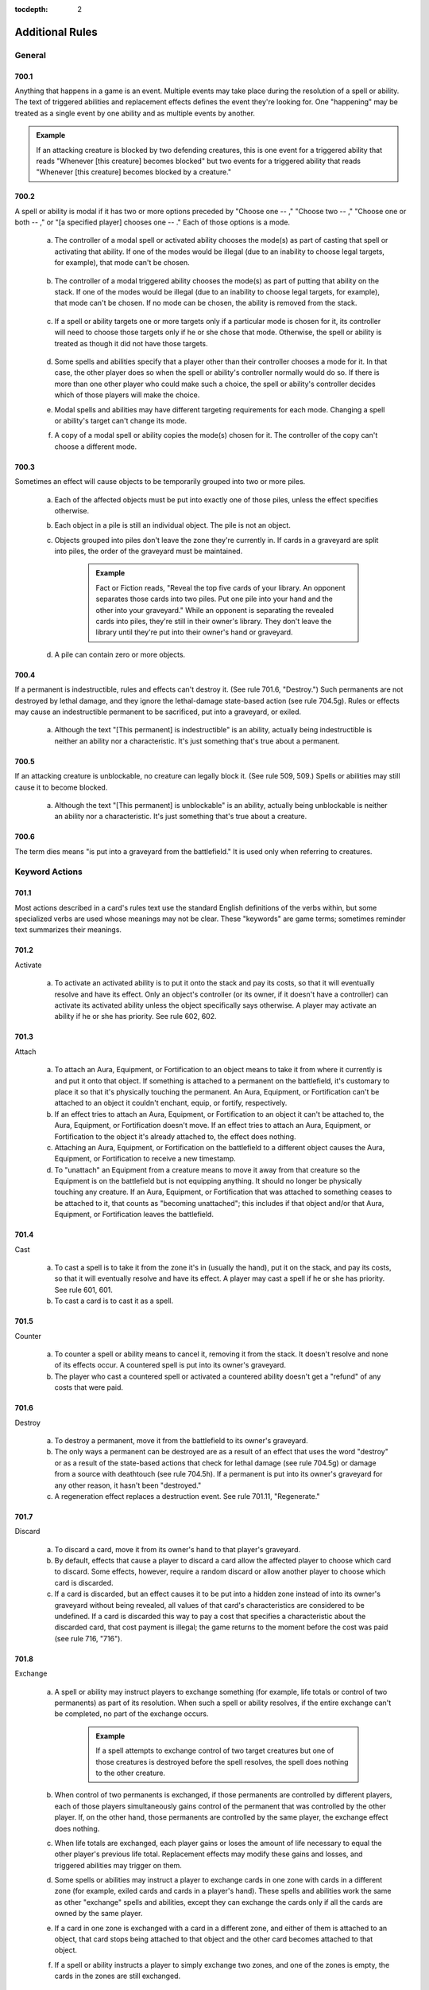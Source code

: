 :tocdepth: 2

.. _additional:

****************
Additional Rules
****************

.. _additional-general:

General
=======

700.1
-----

Anything that happens in a game is an event. Multiple events may take place during the resolution of a spell or ability. The text of triggered abilities and replacement effects defines the event they're looking for. One "happening" may be treated as a single event by one ability and as multiple events by another.

.. admonition:: Example

    If an attacking creature is blocked by two defending creatures, this is one event for a triggered ability that reads "Whenever [this creature] becomes blocked" but two events for a triggered ability that reads "Whenever [this creature] becomes blocked by a creature."

700.2
-----

A spell or ability is modal if it has two or more options preceded by "Choose one  -- ," "Choose two  -- ," "Choose one or both  -- ," or "[a specified player] chooses one  -- ." Each of those options is a mode.

    a. The controller of a modal spell or activated ability chooses the mode(s) as part of casting that spell or activating that ability. If one of the modes would be illegal (due to an inability to choose legal targets, for example), that mode can't be chosen.

        .. seealso::
            :ref:`Rule 601.2b <modal-spell>`

    b. The controller of a modal triggered ability chooses the mode(s) as part of putting that ability on the stack. If one of the modes would be illegal (due to an inability to choose legal targets, for example), that mode can't be chosen. If no mode can be chosen, the ability is removed from the stack.

        .. seealso::
            :ref:`Rule 603.3c <modal-triggered>`

    c. If a spell or ability targets one or more targets only if a particular mode is chosen for it, its controller will need to choose those targets only if he or she chose that mode. Otherwise, the spell or ability is treated as though it did not have those targets.

        .. seealso::
            :ref:`Rule 601.2c <choose-targets>`

    d. Some spells and abilities specify that a player other than their controller chooses a mode for it. In that case, the other player does so when the spell or ability's controller normally would do so. If there is more than one other player who could make such a choice, the spell or ability's controller decides which of those players will make the choice.
    e. Modal spells and abilities may have different targeting requirements for each mode. Changing a spell or ability's target can't change its mode.
    f. A copy of a modal spell or ability copies the mode(s) chosen for it. The controller of the copy can't choose a different mode.

        .. seealso::
            :ref:`Rule 706.9 <copy-spell>`

700.3
-----

Sometimes an effect will cause objects to be temporarily grouped into two or more piles.

    a. Each of the affected objects must be put into exactly one of those piles, unless the effect specifies otherwise.
    b. Each object in a pile is still an individual object. The pile is not an object.
    c. Objects grouped into piles don't leave the zone they're currently in. If cards in a graveyard are split into piles, the order of the graveyard must be maintained.

        .. admonition:: Example

            Fact or Fiction reads, "Reveal the top five cards of your library. An opponent separates those cards into two piles. Put one pile into your hand and the other into your graveyard." While an opponent is separating the revealed cards into piles, they're still in their owner's library. They don't leave the library until they're put into their owner's hand or graveyard.

    d. A pile can contain zero or more objects.

700.4
-----

If a permanent is indestructible, rules and effects can't destroy it.  (See rule 701.6, "Destroy.") Such permanents are not destroyed by lethal damage, and they ignore the lethal-damage state-based action (see rule 704.5g).  Rules or effects may cause an indestructible permanent to be sacrificed, put into a graveyard, or exiled.

    a. Although the text "[This permanent] is indestructible" is an ability, actually being indestructible is neither an ability nor a characteristic. It's just something that's true about a permanent.

700.5
-----

If an attacking creature is unblockable, no creature can legally block it. (See rule 509, 509.) Spells or abilities may still cause it to become blocked.

    a. Although the text "[This permanent] is unblockable" is an ability, actually being unblockable is neither an ability nor a characteristic. It's just something that's true about a creature.

700.6
-----

The term dies means "is put into a graveyard from the battlefield." It is used only when referring to creatures.

.. _keyword-actions:

Keyword Actions
===============

701.1
-----

Most actions described in a card's rules text use the standard English definitions of the verbs within, but some specialized verbs are used whose meanings may not be clear. These "keywords" are game terms; sometimes reminder text summarizes their meanings.

701.2
-----

Activate

    a. To activate an activated ability is to put it onto the stack and pay its costs, so that it will eventually resolve and have its effect. Only an object's controller (or its owner, if it doesn't have a controller) can activate its activated ability unless the object specifically says otherwise. A player may activate an ability if he or she has priority. See rule 602, 602.

701.3
-----

Attach

    a. To attach an Aura, Equipment, or Fortification to an object means to take it from where it currently is and put it onto that object. If something is attached to a permanent on the battlefield, it's customary to place it so that it's physically touching the permanent. An Aura, Equipment, or Fortification can't be attached to an object it couldn't enchant, equip, or fortify, respectively.
    b. If an effect tries to attach an Aura, Equipment, or Fortification to an object it can't be attached to, the Aura, Equipment, or Fortification doesn't move. If an effect tries to attach an Aura, Equipment, or Fortification to the object it's already attached to, the effect does nothing.
    c. Attaching an Aura, Equipment, or Fortification on the battlefield to a different object causes the Aura, Equipment, or Fortification to receive a new timestamp.
    d. To "unattach" an Equipment from a creature means to move it away from that creature so the Equipment is on the battlefield but is not equipping anything. It should no longer be physically touching any creature. If an Aura, Equipment, or Fortification that was attached to something ceases to be attached to it, that counts as "becoming unattached"; this includes if that object and/or that Aura, Equipment, or Fortification leaves the battlefield.

701.4
-----

Cast

    a. To cast a spell is to take it from the zone it's in (usually the hand), put it on the stack, and pay its costs, so that it will eventually resolve and have its effect. A player may cast a spell if he or she has priority. See rule 601, 601.
    b. To cast a card is to cast it as a spell.

701.5
-----

Counter

    a. To counter a spell or ability means to cancel it, removing it from the stack. It doesn't resolve and none of its effects occur. A countered spell is put into its owner's graveyard.
    b. The player who cast a countered spell or activated a countered ability doesn't get a "refund" of any costs that were paid.

701.6
-----

Destroy

    a. To destroy a permanent, move it from the battlefield to its owner's graveyard.
    b. The only ways a permanent can be destroyed are as a result of an effect that uses the word "destroy" or as a result of the state-based actions that check for lethal damage (see rule 704.5g) or damage from a source with deathtouch (see rule 704.5h). If a permanent is put into its owner's graveyard for any other reason, it hasn't been "destroyed."
    c. A regeneration effect replaces a destruction event. See rule 701.11, "Regenerate."

701.7
-----

Discard

    a. To discard a card, move it from its owner's hand to that player's graveyard.
    b. By default, effects that cause a player to discard a card allow the affected player to choose which card to discard. Some effects, however, require a random discard or allow another player to choose which card is discarded.
    c. If a card is discarded, but an effect causes it to be put into a hidden zone instead of into its owner's graveyard without being revealed, all values of that card's characteristics are considered to be undefined. If a card is discarded this way to pay a cost that specifies a characteristic about the discarded card, that cost payment is illegal; the game returns to the moment before the cost was paid (see rule 716, "716").

701.8
-----

Exchange

    a. A spell or ability may instruct players to exchange something (for example, life totals or control of two permanents) as part of its resolution.  When such a spell or ability resolves, if the entire exchange can't be completed, no part of the exchange occurs.

        .. admonition:: Example

            If a spell attempts to exchange control of two target creatures but one of those creatures is destroyed before the spell resolves, the spell does nothing to the other creature.

    b. When control of two permanents is exchanged, if those permanents are controlled by different players, each of those players simultaneously gains control of the permanent that was controlled by the other player. If, on the other hand, those permanents are controlled by the same player, the exchange effect does nothing.
    c. When life totals are exchanged, each player gains or loses the amount of life necessary to equal the other player's previous life total. Replacement effects may modify these gains and losses, and triggered abilities may trigger on them.
    d. Some spells or abilities may instruct a player to exchange cards in one zone with cards in a different zone (for example, exiled cards and cards in a player's hand). These spells and abilities work the same as other "exchange" spells and abilities, except they can exchange the cards only if all the cards are owned by the same player.
    e. If a card in one zone is exchanged with a card in a different zone, and either of them is attached to an object, that card stops being attached to that object and the other card becomes attached to that object.
    f. If a spell or ability instructs a player to simply exchange two zones, and one of the zones is empty, the cards in the zones are still exchanged.

701.9
-----

Exile

    a. To exile an object, move it to the exile zone from wherever it is. See rule 406, 406.

701.10
------

Play

    a. To play a land means to put it onto the battlefield from the zone it's in (usually the hand). A player may play a land if he or she has priority, it's the main phase of his or her turn, the stack is empty, and he or she hasn't yet played a land this turn. Playing a land is a special action (see rule 115), so it doesn't use the stack; it simply happens. Putting a land onto the battlefield as the result of a spell or ability isn't the same as playing a land. See rule 305, "Lands."
    b. To play a card means to play that card as a land or to cast that card as a spell, whichever is appropriate.
    c. Some effects instruct a player to "play" with a certain aspect of the game changed, such as "Play with the top card of your library revealed." "Play" in this sense means to play the *Magic* game.
    d. Previously, the action of casting a spell, or casting a card as a spell, was referred to on cards as "playing" that spell or that card. Cards that were printed with that text have received errata in the Oracle card reference so they now refer to "casting" that spell or that card.
    e. Previously, the action of using an activated ability was referred to on cards as "playing" that ability. Cards that were printed with that text have received errata in the Oracle card reference so they now refer to "activating" that ability.

701.11
------

Regenerate

    a. If the effect of a resolving spell or ability regenerates a permanent, it creates a replacement effect that protects the permanent the next time it would be destroyed this turn. In this case, "Regenerate [permanent]" means "The next time [permanent] would be destroyed this turn, instead remove all damage marked on it and tap it. If it's an attacking or blocking creature, remove it from combat."
    b. If the effect of a static ability regenerates a permanent, it replaces destruction with an alternate effect each time that permanent would be destroyed. In this case, "Regenerate [permanent]" means "Instead remove all damage marked on [permanent] and tap it. If it's an attacking or blocking creature, remove it from combat."
    c. Neither activating an ability that creates a regeneration shield nor casting a spell that creates a regeneration shield is the same as regenerating a permanent. Effects that say that a permanent can't be regenerated don't prevent such abilities from being activated or such spells from being cast; rather, they prevent regeneration shields from having any effect.

701.12
------

Reveal

    a. To reveal a card, show that card to all players for a brief time. If an effect causes a card to be revealed, it remains revealed for as long as necessary to complete the parts of the effect that card is relevant to. If the cost to cast a spell or activate an ability includes revealing a card, the card remains revealed from the time the spell or ability is announced until it the time it leaves the stack.
    b. Revealing a card doesn't cause it to leave the zone it's in.

701.13
------

Sacrifice

    a. To sacrifice a permanent, its controller moves it from the battlefield directly to its owner's graveyard. A player can't sacrifice something that isn't a permanent, or something that's a permanent he or she doesn't control.  Sacrificing a permanent doesn't destroy it, so regeneration or other effects that replace destruction can't affect this action.

701.14
------

Search

    a. To search for a card in a zone, look at all cards in that zone (even if it's a hidden zone) and find a card that matches the given description.
    b. If a player is searching a hidden zone for cards with a stated quality, such as a card with a certain card type or color, that player isn't required to find some or all of those cards even if they're present in that zone.

        .. admonition:: Example

            Splinter says "Exile target artifact. Search its controller's graveyard, hand, and library for all cards with the same name as that artifact and exile them.  That player then shuffles his or her library." A player casts Splinter targeting Howling Mine (an artifact). Howling Mine's controller has another Howling Mine in her graveyard and two more in her library. Splinter's controller must find the Howling Mine in the graveyard, but may choose to find zero, one, or two of the Howling Mines in the library.

    c. If a player is searching a hidden zone simply for a quantity of cards, such as "a card" or "three cards," that player must find that many cards (or as many as possible, if the zone doesn't contain enough cards).
    d. If the effect that contains the search instruction doesn't also contain instructions to reveal the found card(s), then they're not revealed.

701.15
------

Shuffle

    a. To shuffle a library or a face-down pile of cards, randomize the cards within it so that no player knows their order.
    b. Some effects cause a player to search a library for a card or cards, shuffle that library, then put the found card or cards in a certain position in that library. Even though the found card or cards never leave that library, they aren't included in the shuffle. Rather, all the cards in that library except those are shuffled. Abilities that trigger when a library is shuffled will still trigger.
    c. If an effect would cause a player to shuffle one or more specific objects into a library, but none of those objects are in the zone they're expected to be in, that library is not shuffled.

        .. admonition:: Example

            Guile says, in part, "When Guile is put into a graveyard from anywhere, shuffle it into its owner's library." It's put into a graveyard and its ability triggers, then a player exiles it from that graveyard in response. When the ability resolves, nothing happens.

    d. If an effect would cause a player to shuffle one or more specific objects into a library, and a replacement or prevention effect causes all such objects to be moved to another zone instead, that library isn't shuffled.

        .. admonition:: Example

            Black Sun's Zenith says, in part, "Shuffle Black Sun's Zenith into its owner's library." Black Sun's Zenith is in a graveyard, has gained flashback (due to Recoup, perhaps), and is cast from that graveyard. Black Sun's Zenith will be exiled, and its owner's library won't be shuffled.

    e. If an effect would cause a player to shuffle a set of objects into a library, that library is shuffled even if there are no objects in that set.

        .. admonition:: Example

            Loaming Shaman says "When Loaming Shaman enters the battlefield, target player shuffles any number of target cards from his or her graveyard into his or her library." It enters the battlefield, its ability triggers, and no cards are targeted. When the ability resolves, the targeted player will still have to shuffle his or her library.

    f. If an effect causes a player to shuffle a library containing zero or one cards, abilities that trigger when a library is shuffled will still trigger.
    g. If two or more effects cause a library to be shuffled multiple times simultaneously, abilities that trigger when that library is shuffled will trigger that many times.

701.16
------

Tap and Untap

    a. To tap a permanent, turn it sideways from an upright position. Only untapped permanents can be tapped.
    b. To untap a permanent, rotate it back to the upright position from a sideways position. Only tapped permanents can be untapped.

701.17
------

Scry

    a. To "scry N" means to look at the top N cards of your library, put any number of them on the bottom of your library in any order, and put the rest on top of your library in any order.

701.18
------

Fateseal

    a. To "fateseal N" means to look at the top N cards of an opponent's library, put any number of them on the bottom of that library in any order, and put the rest on top of that library in any order.

701.19
------

Clash

    a. To clash, a player reveals the top card of his or her library. That player may then put that card on the bottom of his or her library.
    b. "Clash with an opponent" means "Choose an opponent. You and that opponent each clash."
    c. A player wins a clash if that player revealed a card with a higher converted mana cost than all other cards revealed in that clash.

701.20
------

.. _planeswalk:

Planeswalk

    a. A player may planeswalk only during a Planechase game. Only the planar controller may planeswalk. See rule 901, 901.
    b. To planeswalk is to put the face-up plane card on the bottom of its owner's planar deck face down, then move the top card of your planar deck off that planar deck and turn it face up.
    c. A player may planeswalk as the result of the "planeswalking ability" (see rule 309.6) or because the owner of the face-up plane card leaves the game (see rule 901.9).
    d. The plane card that's turned face up is the plane the player planeswalks to. The plane card that's turned face down, or that leaves the game, is the plane the player planeswalks away from.

.. _set-in-motion:

701.21
------

Set in Motion

    a. Only a scheme card may be set in motion, and only during an Archenemy game. Only the archenemy may set a scheme card in motion. See rule 311, 311. and rule 904, "Archenemy."
    b. To set a scheme in motion, move it off the top of your scheme deck and turn it face up.

701.22
------

.. _abandon:

Abandon

    a. Only a face-up ongoing scheme card may be abandoned, and only during an Archenemy game. See rule 311, 311. and rule 904, "Archenemy."
    b. To abandon a scheme, turn it face down and put it on the bottom of its owner's scheme deck.

701.23
------

Proliferate

    a. To proliferate means to choose any number of permanents and/or players that have a counter, then give each exactly one additional counter of a kind that permanent or player already has.
    b. If a permanent or player chosen this way has more than one kind of counter, the player who is proliferating chooses which kind of counter to add.
    c. To proliferate in a Two-Headed Giant game means to choose any number of permanents and/or teams that have a counter, then give each exactly one additional counter of a kind that permanent or team already has. See rule 810, 810.

.. _keyword-abilities:

Keyword Abilities
=================

702.1
-----

Most abilities describe exactly what they do in the card's rules text.  Some, though, are very common or would require too much space to define on the card. In these cases, the object lists only the name of the ability as a "keyword"; sometimes reminder text summarizes the game rule.

702.2
-----

Deathtouch

    a. Deathtouch is a static ability.
    b. Any nonzero amount of combat damage assigned to a creature by a source with deathtouch is considered to be lethal damage, regardless of that creature's toughness. See rules 510.1c-d.
    c. A creature with toughness greater than 0 that's been dealt damage by a source with deathtouch since the last time state-based actions were checked is destroyed as a state-based action. See rule 704.
    d. The deathtouch rules function no matter what zone an object with deathtouch deals damage from.
    e. If an object changes zones before an effect causes it to deal damage, its last known information is used to determine whether it had deathtouch.
    f. Multiple instances of deathtouch on the same object are redundant.

702.3
-----

Defender

    a. Defender is a static ability.
    b. A creature with defender can't attack.
    c. Multiple instances of defender on the same creature are redundant.

702.4
-----

Double Strike

    a. Double strike is a static ability that modifies the rules for the combat damage step. (See rule 510, 510.)
    b. If at least one attacking or blocking creature has first strike (see rule 702.7) or double strike as the combat damage step begins, the only creatures that assign combat damage in that step are those with first strike or double strike. After that step, instead of proceeding to the end of combat step, the phase gets a second combat damage step. The only creatures that assign combat damage in that step are the remaining attackers and blockers that had neither first strike nor double strike as the first combat damage step began, as well as the remaining attackers and blockers that currently have double strike. After that step, the phase proceeds to the end of combat step.
    c. Removing double strike from a creature during the first combat damage step will stop it from assigning combat damage in the second combat damage step.
    d. Giving double strike to a creature with first strike after it has already dealt combat damage in the first combat damage step will allow the creature to assign combat damage in the second combat damage step.
    e. Multiple instances of double strike on the same creature are redundant.

702.5
-----

Enchant

    a. Enchant is a static ability, written "Enchant [object or player]." The enchant ability restricts what an Aura spell can target and what an Aura can enchant.
    b. For more information on Auras, see rule 303, 303.
    c. If an Aura has multiple instances of enchant, all of them apply. The Aura's target must follow the restrictions from all the instances of enchant.  The Aura can enchant only objects or players that match all of its enchant abilities.
    d. Auras that can enchant a player can target and be attached to players.  Such Auras can't target permanents and can't be attached to permanents.

702.6
-----

Equip

    a. Equip is an activated ability of Equipment cards. "Equip [cost]" means "[Cost]: Attach this permanent to target creature you control. Activate this ability only any time you could cast a sorcery."
    b. For more information about Equipment, see rule 301, 301.
    c. If a permanent has multiple instances of equip, any of its equip abilities may be activated.

702.7
-----

First Strike

    a. First strike is a static ability that modifies the rules for the combat damage step. (See rule 510, 510.)
    b. If at least one attacking or blocking creature has first strike or double strike (see rule 702.4) as the combat damage step begins, the only creatures that assign combat damage in that step are those with first strike or double strike. After that step, instead of proceeding to the end of combat step, the phase gets a second combat damage step. The only creatures that assign combat damage in that step are the remaining attackers and blockers that had neither first strike nor double strike as the first combat damage step began, as well as the remaining attackers and blockers that currently have double strike. After that step, the phase proceeds to the end of combat step.
    c. Giving first strike to a creature without it after combat damage has already been dealt in the first combat damage step won't prevent that creature from assigning combat damage in the second combat damage step. Removing first strike from a creature after it has already dealt combat damage in the first combat damage step won't allow it to also assign combat damage in the second combat damage step (unless the creature has double strike).
    d. Multiple instances of first strike on the same creature are redundant.

702.8
-----

Flash

    a. Flash is a static ability that functions in any zone from which you could play the card it's on. "Flash" means "You may play this card any time you could cast an instant."
    b. Multiple instances of flash on the same object are redundant.

702.9
-----

Flying

    a. Flying is an evasion ability.
    b. A creature with flying can't be blocked except by creatures with flying and/or reach. A creature with flying can block a creature with or without flying. (See rule 509, 509. and rule 702.16, "Reach.")
    c. Multiple instances of flying on the same creature are redundant.

702.10
------

Haste

    a. Haste is a static ability.
    b. If a creature has haste, it can attack even if it hasn't been controlled by its controller continuously since his or her most recent turn began. (See rule 302.6.)
    c. If a creature has haste, its controller can activate its activated abilities whose cost includes the tap symbol or the untap symbol even if that creature hasn't been controlled by that player continuously since his or her most recent turn began. (See rule 302.6.)
    d. Multiple instances of haste on the same creature are redundant.

702.11
------

Hexproof

    a. Hexproof is a static ability.
    b. "Hexproof" on a permanent means "This permanent can't be the target of spells or abilities your opponents control."
    c. "Hexproof" on a player means "You can't be the target of spells or abilities your opponents control."
    d. Multiple instances of hexproof on the same permanent or player are redundant.

702.12
------

Intimidate

    a. Intimidate is an evasion ability.
    b. A creature with intimidate can't be blocked except by artifact creatures and/or creatures that share a color with it. (See rule 509, 509.)
    c. Multiple instances of intimidate on the same creature are redundant.

702.13
------

Landwalk

    a. Landwalk is a generic term that appears within an object's rules text as "[type]walk," where [type] is usually a subtype, but can be the card type land, any land type, any supertype, or any combination thereof.
    b. Landwalk is an evasion ability.
    c. A creature with landwalk is unblockable as long as the defending player controls at least one land with the specified subtype (as in "islandwalk"), with the specified supertype (as in "legendary landwalk"), without the specified supertype (as in "nonbasic landwalk"), or with both the specified supertype and the specified subtype (as in "snow swampwalk"). (See rule 509, 509.)
    d. Landwalk abilities don't "cancel" one another.

        .. admonition:: Example

            If a player controls a snow Forest, that player can't block an attacking creature with snow forestwalk even if he or she also controls a creature with snow forestwalk.

    e. Multiple instances of the same kind of landwalk on the same creature are redundant.

702.14
------

Lifelink

    a. Lifelink is a static ability.
    b. Damage dealt by a source with lifelink causes that source's controller, or its owner if it has no controller, to gain that much life (in addition to any other results that damage causes). See rule 119.3.
    c. If a permanent leaves the battlefield before an effect causes it to deal damage, its last known information is used to determine whether it had lifelink.
    d. The lifelink rules function no matter what zone an object with lifelink deals damage from.
    e. Multiple instances of lifelink on the same object are redundant.

702.15
------

Protection

    a. Protection is a static ability, written "Protection from [quality]." This quality is usually a color (as in "protection from black") but can be any characteristic value. If the quality happens to be a card name, it is treated as such only if the protection ability specifies that the quality is a name. If the quality is a card type, subtype, or supertype, the ability applies to sources that are permanents with that card type, subtype, or supertype and to any sources not on the battlefield that are of that card type, subtype, or supertype. This is an exception to rule 109.2.
    b. A permanent or player with protection can't be targeted by spells with the stated quality and can't be targeted by abilities from a source with the stated quality.
    c. A permanent or player with protection can't be enchanted by Auras that have the stated quality. Such Auras attached to the permanent or player with protection will be put into their owners' graveyards as a state-based action.  (See rule 704, 704.)
    d. A permanent with protection can't be equipped by Equipment that have the stated quality or fortified by Fortifications that have the stated quality.  Such Equipment or Fortifications become unattached from that permanent as a state-based action, but remain on the battlefield. (See rule 704, 704.)
    e. Any damage that would be dealt by sources that have the stated quality to a permanent or player with protection is prevented.
    f. Attacking creatures with protection can't be blocked by creatures that have the stated quality.
    g. "Protection from [quality A] and from [quality B]" is shorthand for "protection from [quality A]" and "protection from [quality B]"; it behaves as two separate protection abilities. If an effect causes an object with such an ability to lose protection from [quality A], for example, that object would still have protection from [quality B].
    h. "Protection from all [characteristic]" is shorthand for "protection from [quality A]," "protection from [quality B]," and so on for each possible quality the listed characteristic could have; it behaves as multiple separate protection abilities. If an effect causes an object with such an ability to lose protection from [quality A], for example, that object would still have protection from [quality B], [quality C], and so on.
    i. "Protection from everything" is a variant of the protection ability. A permanent with protection from everything has protection from each object regardless of that object's characteristic values. Such a permanent can't be targeted by spells or abilities, enchanted by Auras, equipped by Equipment, fortified by Fortifications, or blocked by creatures, and all damage that would be dealt to it is prevented.
    j. Multiple instances of protection from the same quality on the same permanent or player are redundant.

702.16
------

Reach

    a. Reach is a static ability.
    b. A creature with flying can't be blocked except by creatures with flying and/or reach. (See rule 509, 509. and rule 702.9, "Flying.")
    c. Multiple instances of reach on the same creature are redundant.

702.17
------

Shroud

    a. Shroud is a static ability. "Shroud" means "This permanent or player can't be the target of spells or abilities."
    b. Multiple instances of shroud on the same permanent or player are redundant.

702.18
------

Trample

    a. Trample is a static ability that modifies the rules for assigning an attacking creature's combat damage. The ability has no effect when a creature with trample is blocking or is dealing noncombat damage. (See rule 510, 510.)
    b. The controller of an attacking creature with trample first assigns damage to the creature(s) blocking it. Once all those blocking creatures are assigned lethal damage, any remaining damage is assigned as its controller chooses among those blocking creatures and the player or planeswalker the creature is attacking. When checking for assigned lethal damage, take into account damage already marked on the creature and damage from other creatures that's being assigned during the same combat damage step, but not any abilities or effects that might change the amount of damage that's actually dealt. The attacking creature's controller need not assign lethal damage to all those blocking creatures but in that case can't assign any damage to the player or planeswalker it's attacking.

        .. admonition:: Example

            A 2/2 creature with an ability that enables it to block multiple attackers blocks two attackers: a 1/1 with no abilities a 3/3 with trample. The active player could assign 1 damage from the first attacker and 1 damage from the second to the blocking creature, and 2 damage to the defending player from the creature with trample.

        .. admonition:: Example

            A 6/6 green creature with trample is blocked by a 2/2 creature with protection from green. The attacking creature's controller must assign at least 2 damage to the blocker, even though that damage will be prevented by the blocker's protection ability. The attacking creature's controller can divide the rest of the damage as he or she chooses between the blocking creature and the defending player.

    c. If an attacking creature with trample is blocked, but there are no creatures blocking it when damage is assigned, all its damage is assigned to the player or planeswalker it's attacking.
    d. If a creature with trample is attacking a planeswalker, none of its combat damage can be assigned to the defending player, even if that planeswalker has been removed from combat or the damage the attacking creature could assign is greater than the planeswalker's loyalty.
    e. Multiple instances of trample on the same creature are redundant.

702.19
------

Vigilance

    a. Vigilance is a static ability that modifies the rules for the declare attackers step.
    b. Attacking doesn't cause creatures with vigilance to tap. (See rule 508, 508.)
    c. Multiple instances of vigilance on the same creature are redundant.

702.20
------

.. _banding:

Banding

    a. Banding is a static ability that modifies the rules for combat.
    b. "Bands with other" is a special form of banding. If an effect causes a permanent to lose banding, the permanent loses all "bands with other" abilities as well.
    c. As a player declares attackers, he or she may declare that one or more attacking creatures with banding and up to one attacking creature without banding (even if it has "bands with other") are all in a "band." He or she may also declare that one or more attacking [quality] creatures with "bands with other [quality]" and any number of other attacking [quality] creatures are all in a band. A player may declare as many attacking bands as he or she wants, but each creature may be a member of only one of them. (Defending players can't declare bands but may use banding in a different way; see rule 702.20j.)
    d. All creatures in an attacking band must attack the same player or planeswalker.
    e. Once an attacking band has been announced, it lasts for the rest of combat, even if something later removes banding or "bands with other" from one or more of the creatures in the band.
    f. An attacking creature that's removed from combat is also removed from the band it was in.
    g. Banding doesn't cause attacking creatures to share abilities, nor does it remove any abilities. The attacking creatures in a band are separate permanents.
    h. If an attacking creature becomes blocked by a creature, each other creature in the same band as the attacking creature becomes blocked by that same blocking creature.

        .. admonition:: Example

            A player attacks with a band consisting of a creature with flying and a creature with swampwalk. The defending player, who controls a Swamp, can block the flying creature if able. If he or she does, then the creature with swampwalk will also become blocked by the blocking creature(s).

    i. If one member of a band would become blocked due to an effect, the entire band becomes blocked.
    j. During the combat damage step, if an attacking creature is being blocked by a creature with banding, or by both a [quality] creature with "bands with other [quality]" and another [quality] creature, the defending player (rather than the active player) chooses how the attacking creature's damage is assigned. That player can divide that creature's combat damage as he or she chooses among any number of creatures blocking it. This is an exception to the procedure described in rule 510.1c.
    k. During the combat damage step, if a blocking creature is blocking a creature with banding, or both a [quality] creature with "bands with other [quality]" and another [quality] creature, the active player (rather than the defending player) chooses how the blocking creature's damage is assigned. That player can divide that creature's combat damage as he or she chooses among any number of creatures it's blocking. This is an exception to the procedure described in rule 510.1d.

    m. Multiple instances of banding on the same creature are redundant.  Multiple instances of "bands with other" of the same kind on the same creature are redundant.

702.21
------

Rampage

    a. Rampage is a triggered ability. "Rampage N" means "Whenever this creature becomes blocked, it gets +N/+N until end of turn for each creature blocking it beyond the first." (See rule 509, 509.)
    b. The rampage bonus is calculated only once per combat, when the triggered ability resolves. Adding or removing blockers later in combat won't change the bonus.
    c. If a creature has multiple instances of rampage, each triggers separately.

702.22
------

Cumulative Upkeep

    a. Cumulative upkeep is a triggered ability that imposes an increasing cost on a permanent. "Cumulative upkeep [cost]" means "At the beginning of your upkeep, if this permanent is on the battlefield, put an age counter on this permanent. Then you may pay [cost] for each age counter on it. If you don't, sacrifice it." If [cost] has choices associated with it, each choice is made separately for each age counter, then either the entire set of costs is paid, or none of them is paid. Partial payments aren't allowed.

        .. admonition:: Example

            A creature has "Cumulative upkeep |W| or |U|" and two age counters on it. When its ability next triggers and resolves, the creature's controller puts an age counter on it and then may pay |W|\ |W|\ |W|, |W|\ |W|\ |U|, |W|\ |U|\ |U|, or |U|\ |U|\ |U| to keep the creature on the battlefield.

        .. admonition:: Example

            A creature has "Cumulative upkeep -- Sacrifice a creature" and one age counter on it. When its ability next triggers and resolves, its controller can't choose the same creature to sacrifice twice.  Either two different creatures must be sacrificed, or the creature with cumulative upkeep must be sacrificed.

    b. If a permanent has multiple instances of cumulative upkeep, each triggers separately. However, the age counters are not connected to any particular ability; each cumulative upkeep ability will count the total number of age counters on the permanent at the time that ability resolves.

        .. admonition:: Example

            A creature has two instances of "Cumulative upkeep -- Pay 1 life." The creature currently has no counters but both cumulative upkeep abilities trigger. When the first ability resolves, the controller adds a counter and then chooses to pay 1 life. When the second ability resolves, the controller adds another counter and then chooses to pay an additional 2 life.

702.23
------

Flanking

    a. Flanking is a triggered ability that triggers during the declare blockers step. (See rule 509, 509.) "Flanking" means "Whenever this creature becomes blocked by a creature without flanking, the blocking creature gets -1/-1 until end of turn."
    b. If a creature has multiple instances of flanking, each triggers separately.

702.24
------

Phasing

    a. Phasing is a static ability that modifies the rules of the untap step.  During each player's untap step, before the active player untaps his or her permanents, all phased-in permanents with phasing that player controls "phase out." Simultaneously, all phased-out permanents that had phased out under that player's control "phase in."
    b. If a permanent phases out, its status changes to "phased out." Except for rules and effects that specifically mention phased-out permanents, a phased-out permanent is treated as though it does not exist. It can't affect or be affected by anything else in the game.

        .. admonition:: Example

            You control three creatures, one of which is phased out. You cast a spell that says "Draw a card for each creature you control." You draw two cards.

        .. admonition:: Example

            You control a phased-out creature. You cast Wrath of God, which says "Destroy all creatures.  They can't be regenerated." The phased-out creature is not destroyed.

    c. If a permanent phases in, its status changes to "phased in." The game once again treats it as though it exists.
    d. The phasing event doesn't actually cause a permanent to change zones or control, even though it's treated as though it's not on the battlefield and not under its controller's control while it's phased out. Zone-change triggers don't trigger when a permanent phases in or out. Counters remain on a permanent while it's phased out. Effects that check a phased-in permanent's history won't treat the phasing event as having caused the permanent to leave or enter the battlefield or its controller's control.
    e. Continuous effects that affect a phased-out permanent may expire while that permanent is phased out. If so, they will no longer affect that permanent once it's phased in. In particular, effects with "for as long as" durations that track that permanent (see rule 611.2b) end when that permanent phases out because they can no longer see it.
    f. When a permanent phases out, any Auras, Equipment, or Fortifications attached to that permanent phase out at the same time. This alternate way of phasing out is known as phasing out "indirectly." An Aura, Equipment, or Fortification that phased out indirectly won't phase in by itself, but instead phases in along with the permanent it's attached to.
    g. If an object would simultaneously phase out directly and indirectly, it just phases out indirectly.
    h. An Aura, Equipment, or Fortification that phased out directly will phase in attached to the object or player it was attached to when it phased out, if that object is still in the same zone or that player is still in the game. If not, that Aura, Equipment, or Fortification phases in unattached.  State-based actions apply as appropriate. (See rules 704.5n and 704.5p.)
    i. Abilities that trigger when a permanent becomes attached or unattached from an object or player don't trigger when that permanent phases in or out.
    j. Phased-out permanents owned by a player who leaves the game also leave the game. This doesn't trigger zone-change triggers. See rule 800.4.
    k. Phased-out tokens cease to exist as a state-based action. See rule 704.5d.

    m. If an effect causes a player to skip his or her untap step, the phasing event simply doesn't occur that turn.
    n. Multiple instances of phasing on the same permanent are redundant.

702.25
------

Buyback

    a. Buyback appears on some instants and sorceries. It represents two static abilities that function while the spell is on the stack. "Buyback [cost]" means "You may pay an additional [cost] as you cast this spell" and "If the buyback cost was paid, put this spell into its owner's hand instead of into that player's graveyard as it resolves." Paying a spell's buyback cost follows the rules for paying additional costs in rules 601.2b and 601.2e-g.

702.26
------

Shadow

    a. Shadow is an evasion ability.
    b. A creature with shadow can't be blocked by creatures without shadow, and a creature without shadow can't be blocked by creatures with shadow. (See rule 509, 509.)
    c. Multiple instances of shadow on the same creature are redundant.

702.27
------

Cycling

    a. Cycling is an activated ability that functions only while the card with cycling is in a player's hand. "Cycling [cost]" means "[Cost], Discard this card: Draw a card."
    b. Although the cycling ability can be activated only if the card is in a player's hand, it continues to exist while the object is on the battlefield and in all other zones. Therefore objects with cycling will be affected by effects that depend on objects having one or more activated abilities.
    c. Some cards with cycling have abilities that trigger when they're cycled. "When you cycle [this card]" means "When you discard [this card] to pay a cycling cost." These abilities trigger from whatever zone the card winds up in after it's cycled.
    d. Typecycling is a variant of the cycling ability. "[Type]cycling [cost]" means "[Cost], Discard this card: Search your library for a [type] card, reveal it, and put it into your hand. Then shuffle your library." This type is usually a subtype (as in "mountaincycling") but can be any card type, subtype, supertype, or combination thereof (as in "basic landcycling").
    e. Typecycling abilities are cycling abilities, and typecycling costs are cycling costs. Any cards that trigger when a player cycles a card will trigger when a card is discarded to pay a typecycling cost. Any effect that stops players from cycling cards will stop players from activating cards' typecycling abilities. Any effect that increases or reduces a cycling cost will increase or reduce a typecycling cost.

702.28
------

Echo

    a. Echo is a triggered ability. "Echo [cost]" means "At the beginning of your upkeep, if this permanent came under your control since the beginning of your last upkeep, sacrifice it unless you pay [cost]."
    b. Urza block cards with the echo ability were printed without an echo cost. These cards have been given errata in the Oracle card reference; each one now has an echo cost equal to its mana cost.

702.29
------

Horsemanship

    a. Horsemanship is an evasion ability.
    b. A creature with horsemanship can't be blocked by creatures without horsemanship. A creature with horsemanship can block a creature with or without horsemanship. (See rule 509, 509.)
    c. Multiple instances of horsemanship on the same creature are redundant.

702.30
------

Fading

    a. Fading is a keyword that represents two abilities. "Fading N" means "This permanent enters the battlefield with N fade counters on it" and "At the beginning of your upkeep, remove a fade counter from this permanent. If you can't, sacrifice the permanent."

702.31
------

Kicker

    a. Kicker is a static ability that functions while the spell with kicker is on the stack. "Kicker [cost]" means "You may pay an additional [cost] as you cast this spell." Paying a spell's kicker cost(s) follows the rules for paying additional costs in rules 601.2b and 601.2e-g.
    b. The phrase "Kicker [cost 1] and/or [cost 2]" means the same thing as "Kicker [cost 1], kicker [cost 2]."
    c. Multikicker is a variant of the kicker ability. "Multikicker [cost]" means "You may pay an additional [cost] any number of times as you cast this spell." A multikicker cost is a kicker cost.
    d. If a spell's controller declares the intention to pay any of that spell's kicker costs, that spell has been "kicked." If a spell has two kicker costs or has multikicker, it may be kicked multiple times. See rule 601.2b.
    e. Objects with kicker or multikicker have additional abilities that specify what happens if they are kicked. These abilities are linked to the kicker or multikicker abilities printed on that object: they can refer only to those specific kicker or multikicker abilities. See rule 607, 607.
    f. Objects with more than one kicker cost have abilities that each correspond to a specific kicker cost. They contain the phrases "if it was kicked with its [A] kicker" and "if it was kicked with its [B] kicker," where A and B are the first and second kicker costs listed on the card, respectively.  Each of those abilities is linked to the appropriate kicker ability.
    g. If part of a spell's ability has its effect only if that spell was kicked, and that part of the ability includes any targets, the spell's controller chooses those targets only if that spell was kicked. Otherwise, the spell is cast as if it did not have those targets. See rule 601.2c.

702.32
------

Flashback

    a. Flashback appears on some instants and sorceries. It represents two static abilities: one that functions while the card is in a player's graveyard and the other that functions while the card is on the stack. "Flashback [cost]" means "You may cast this card from your graveyard by paying [cost] rather than paying its mana cost" and "If the flashback cost was paid, exile this card instead of putting it anywhere else any time it would leave the stack." Casting a spell using its flashback ability follows the rules for paying alternative costs in rules 601.2b and 601.2e-g.

702.33
------

Madness

    a. Madness is a keyword that represents two abilities. The first is a static ability that functions while the card with madness is in a player's hand. The second is a triggered ability that functions when the first ability is applied. "Madness [cost]" means "If a player would discard this card, that player discards it, but may exile it instead of putting it into his or her graveyard" and "When this card is exiled this way, its owner may cast it by paying [cost] rather than paying its mana cost. If that player doesn't, he or she puts this card into his or her graveyard."
    b. Casting a spell using its madness ability follows the rules for paying alternative costs in rules 601.2b and 601.2e-g.

702.34
------

Fear

    a. Fear is an evasion ability.
    b. A creature with fear can't be blocked except by artifact creatures and/or black creatures. (See rule 509, 509.)
    c. Multiple instances of fear on the same creature are redundant.

702.35
------

Morph

    a. Morph is a static ability that functions in any zone from which you could play the card it's on, and the morph effect works any time the card is face down. "Morph [cost]" means "You may cast this card as a 2/2 face-down creature, with no text, no name, no subtypes, no expansion symbol, and no mana cost by paying |3| rather than paying its mana cost." (See rule 707, 707.)
    b. To cast a card using its morph ability, turn it face down. It becomes a 2/2 face-down creature card, with no text, no name, no subtypes, no expansion symbol, and no mana cost. Any effects or prohibitions that would apply to casting a card with these characteristics (and not the face-up card's characteristics) are applied to casting this card. These values are the copiable values of that object's characteristics. (See rule 613, 613. and rule 706, "Copying Objects.") Put it onto the stack (as a face-down spell with the same characteristics), and pay |3| rather than pay its mana cost. This follows the rules for paying alternative costs. You can use morph to cast a card from any zone from which you could normally play it.  When the spell resolves, it enters the battlefield with the same characteristics the spell had. The morph effect applies to the face-down object wherever it is, and it ends when the permanent is turned face up.
    c. You can't cast a card face down if it doesn't have morph.
    d. If you have priority, you may turn a face-down permanent you control face up. This is a special action; it doesn't use the stack (see rule 115). To do this, show all players what the permanent's morph cost would be if it were face up, pay that cost, then turn the permanent face up. (If the permanent wouldn't have a morph cost if it were face up, it can't be turned face up this way.) The morph effect on it ends, and it regains its normal characteristics.  Any abilities relating to the permanent entering the battlefield don't trigger when it's turned face up and don't have any effect, because the permanent has already entered the battlefield.
    e. See rule 707, 707. for more information on how to cast cards with morph.

702.36
------

Amplify

    a. Amplify is a static ability. "Amplify N" means "As this object enters the battlefield, reveal any number of cards from your hand that share a creature type with it. This permanent enters the battlefield with N +1/+1 counters on it for each card revealed this way. You can't reveal this card or any other cards that are entering the battlefield at the same time as this card."
    b. If a creature has multiple instances of amplify, each one works separately.

702.37
------

Provoke

    a. Provoke is a triggered ability. "Provoke" means "Whenever this creature attacks, you may choose to have target creature defending player controls block this creature this combat if able. If you do, untap that creature."
    b. If a creature has multiple instances of provoke, each triggers separately.

702.38
------

Storm

    a. Storm is a triggered ability that functions on the stack. "Storm" means "When you cast this spell, put a copy of it onto the stack for each other spell that was cast before it this turn. If the spell has any targets, you may choose new targets for any of the copies."
    b. If a spell has multiple instances of storm, each triggers separately.

702.39
------

Affinity

    a. Affinity is a static ability that functions while the spell is on the stack. "Affinity for [text]" means "This spell costs you |1| less to cast for each [text] you control."
    b. The affinity ability reduces only the amount of generic mana a spell's controller has to pay; it doesn't reduce how much colored mana that player has to pay.
    c. If a spell has multiple instances of affinity, each of them applies.

702.40
------

Entwine

    a. Entwine is a static ability of modal spells (see rule 700.2) that functions while the spell is on the stack. "Entwine [cost]" means "You may choose all modes of this spell instead of just one. If you do, you pay an additional [cost]." Using the entwine ability follows the rules for choosing modes and paying additional costs in rules 601.2b and 601.2e-g.
    b. If the entwine cost was paid, follow the text of each of the modes in the order written on the card when the spell resolves.

702.41
------

Modular

    a. Modular represents both a static ability and a triggered ability.  "Modular N" means "This permanent enters the battlefield with N +1/+1 counters on it" and "When this permanent is put into a graveyard from the battlefield, you may put a +1/+1 counter on target artifact creature for each +1/+1 counter on this permanent."
    b. If a creature has multiple instances of modular, each one works separately.

702.42
------

Sunburst

    a. Sunburst is a static ability that functions as an object is entering the battlefield from the stack. "Sunburst" means "If this object is entering the battlefield from the stack as a creature, it enters the battlefield with a +1/+1 counter on it for each color of mana spent to cast it. If this object is entering the battlefield from the stack and isn't entering the battlefield as a creature, it enters the battlefield with a charge counter on it for each color of mana spent to cast it."
    b. Sunburst applies only as the spell is resolving and only if one or more colored mana was spent on its costs. Mana paid for additional or alternative costs applies.
    c. Sunburst can also be used to set a variable number for another ability.  If the keyword is used in this way, it doesn't matter whether the ability is on a creature spell or on a noncreature spell.

        .. admonition:: Example

            The ability "Modular -- Sunburst" means "This permanent enters the battlefield with a +1/+1 counter on it for each color of mana spent to cast it" and "When this permanent is put into a graveyard from the battlefield, you may put a +1/+1 counter on target artifact creature for each +1/+1 counter on this permanent."

    d. If an object has multiple instances of sunburst, each one works separately.

702.43
------

Bushido

    a. Bushido is a triggered ability. "Bushido N" means "Whenever this creature blocks or becomes blocked, it gets +N/+N until end of turn." (See rule 509, 509.)
    b. If a creature has multiple instances of bushido, each triggers separately.

702.44
------

Soulshift

    a. Soulshift is a triggered ability. "Soulshift N" means "When this permanent is put into a graveyard from the battlefield, you may return target Spirit card with converted mana cost N or less from your graveyard to your hand."
    b. If a permanent has multiple instances of soulshift, each triggers separately.

702.45
------

Splice

    a. Splice is a static ability that functions while a card is in your hand.  "Splice onto [subtype] [cost]" means "You may reveal this card from your hand as you cast a [subtype] spell. If you do, copy this card's text box onto that spell and pay [cost] as an additional cost to cast that spell." Paying a card's splice cost follows the rules for paying additional costs in rules 601.2b and 601.2e-g.

        .. admonition:: Example

            Since the card with splice remains in the player's hand, it can later be cast normally or spliced onto another spell. It can even be discarded to pay a "discard a card" cost of the spell it's spliced onto.

    b. You can't choose to use a splice ability if you can't make the required choices (targets, etc.) for that card's instructions. You can't splice any one card onto the same spell more than once. If you're splicing more than one card onto a spell, reveal them all at once and choose the order in which their instructions will be followed. The instructions on the main spell have to be followed first.
    c. The spell has the characteristics of the main spell, plus the text boxes of each of the spliced cards. The spell doesn't gain any other characteristics (name, mana cost, color, supertypes, card types, subtypes, etc.) of the spliced cards. Text copied onto the spell that refers to a card by name refers to the spell on the stack, not the card from which the text was copied.

        .. admonition:: Example

            Glacial Ray is a red card with splice onto Arcane that reads, "Glacial Ray deals 2 damage to target creature or player." Suppose Glacial Ray is spliced onto Reach Through Mists, a blue spell. The spell is still blue, and Reach Through Mists deals the damage. This means that the ability can target a creature with protection from red and deal 2 damage to that creature.

    d. Choose targets for the added text normally (see rule 601.2c). Note that a spell with one or more targets will be countered if all of its targets are illegal on resolution.
    e. The spell loses any splice changes once it leaves the stack (for example, when it's countered, it's exiled, or it resolves).

702.46
------

Offering

    a. Offering is a static ability of a card that functions in any zone from which the card can be cast. "[Subtype] offering" means "You may cast this card any time you could cast an instant by sacrificing a [subtype] permanent. If you do, the total cost to cast this card is reduced by the sacrificed permanent's mana cost."
    b. The permanent is sacrificed at the same time the spell is announced (see rule 601.2a). The total cost of the spell is reduced by the sacrificed permanent's mana cost (see rule 601.2e).
    c. Generic mana in the sacrificed permanent's mana cost reduces generic mana in the total cost to cast the card with offering. Colored mana in the sacrificed permanent's mana cost reduces mana of the same color in the total cost to cast the card with offering. Colored mana in the sacrificed permanent's mana cost that doesn't match colored mana in the colored mana cost of the card with offering, or is in excess of the card's colored mana cost, reduces that much generic mana in the total cost.

702.47
------

Ninjutsu

    a. Ninjutsu is an activated ability that functions only while the card with ninjutsu is in a player's hand. "Ninjutsu [cost]" means "[Cost], Reveal this card from your hand, Return an unblocked attacking creature you control to its owner's hand: Put this card onto the battlefield from your hand tapped and attacking."
    b. The card with ninjutsu remains revealed from the time the ability is announced until the ability leaves the stack.
    c. A ninjutsu ability may be activated only while a creature on the battlefield is unblocked (see rule 509.1h). The creature with ninjutsu is put onto the battlefield unblocked. It will be attacking the same player or planeswalker as the creature that was returned to its owner's hand.

702.48
------

Epic

    a. Epic represents two spell abilities, one of which creates a delayed triggered ability. "Epic" means "For the rest of the game, you can't cast spells," and "At the beginning of each of your upkeeps for the rest of the game, copy this spell except for its epic ability. If the spell has any targets, you may choose new targets for the copy." See rule 706.9.
    b. A player can't cast spells once a spell with epic he or she controls resolves, but effects (such as the epic ability itself) can still put copies of spells onto the stack.

702.49
------

Convoke

    a. Convoke is a static ability that functions while the spell with convoke is on the stack. "Convoke" means "As an additional cost to cast this spell, you may tap any number of untapped creatures you control. Each creature tapped this way reduces the cost to cast this spell by |1| or by one mana of any of that creature's colors." Using the convoke ability follows the rules for paying additional costs in rules 601.2b and 601.2e-g.

        .. admonition:: Example

            You cast Guardian of Vitu-Ghazi, a spell with convoke that costs |6|\ |G|\ |W|. You announce that you're going to tap a colorless creature, a red creature, and a green-and-white creature to help pay for it. The colorless creature and the red creature each reduce the spell's cost by |1|. You choose whether the green-white creature reduces the spell's cost by |1|, |G|, or |W|. Then the creatures become tapped as you pay Guardian of Vitu-Ghazi's cost.

    b. Multiple instances of convoke on the same spell are redundant.

702.50
------

Dredge

    a. Dredge is a static ability that functions only while the card with dredge is in a player's graveyard. "Dredge N" means "As long as you have at least N cards in your library, if you would draw a card, you may instead put N cards from the top of your library into your graveyard and return this card from your graveyard to your hand."
    b. A player with fewer cards in his or her library than the number required by a dredge ability can't put any of them into his or her graveyard this way.

702.51
------

Transmute

    a. Transmute is an activated ability that functions only while the card with transmute is in a player's hand. "Transmute [cost]" means "[Cost], Discard this card: Search your library for a card with the same converted mana cost as the discarded card, reveal that card, and put it into your hand. Then shuffle your library. Activate this ability only any time you could cast a sorcery."
    b. Although the transmute ability can be activated only if the card is in a player's hand, it continues to exist while the object is on the battlefield and in all other zones. Therefore objects with transmute will be affected by effects that depend on objects having one or more activated abilities.

702.52
------

Bloodthirst

    a. Bloodthirst is a static ability. "Bloodthirst N" means "If an opponent was dealt damage this turn, this permanent enters the battlefield with N +1/+1 counters on it."
    b. "Bloodthirst X" is a special form of bloodthirst. "Bloodthirst X" means "This permanent enters the battlefield with X +1/+1 counters on it, where X is the total damage your opponents have been dealt this turn."
    c. If an object has multiple instances of bloodthirst, each applies separately.

702.53
------

Haunt

    a. Haunt is a triggered ability. "Haunt" on a permanent means "When this permanent is put into a graveyard from the battlefield, exile it haunting target creature." "Haunt" on an instant or sorcery spell means "When this spell is put into a graveyard during its resolution, exile it haunting target creature."
    b. Cards that are in the exile zone as the result of a haunt ability "haunt" the creature targeted by that ability. The phrase "creature it haunts" refers to the object targeted by the haunt ability, regardless of whether or not that object is still a creature.
    c. Triggered abilities of cards with haunt that refer to the haunted creature can trigger in the exile zone.

702.54
------

Replicate

    a. Replicate is a keyword that represents two abilities. The first is a static ability that functions while the spell with replicate is on the stack.  The second is a triggered ability that functions while the spell with replicate is on the stack. "Replicate [cost]" means "As an additional cost to cast this spell, you may pay [cost] any number of times" and "When you cast this spell, if a replicate cost was paid for it, copy it for each time its replicate cost was paid. If the spell has any targets, you may choose new targets for any of the copies." Paying a spell's replicate cost follows the rules for paying additional costs in rules 601.2b and 601.2e-g.
    b. If a spell has multiple instances of replicate, each is paid separately and triggers based on the payments made for it, not any other instance of replicate.

702.55
------

Forecast

    a. A forecast ability is a special kind of activated ability that can be activated only from a player's hand. It's written "Forecast -- [Activated ability]."
    b. A forecast ability may be activated only during the upkeep step of the card's owner and only once each turn. The controller of the forecast ability reveals the card with that ability from his or her hand as the ability is activated. That player plays with that card revealed in his or her hand until it leaves the player's hand or until a step or phase that isn't an upkeep step begins, whichever comes first.

702.56
------

Graft

    a. Graft represents both a static ability and a triggered ability. "Graft N" means "This permanent enters the battlefield with N +1/+1 counters on it" and "Whenever another creature enters the battlefield, if this permanent has a +1/+1 counter on it, you may move a +1/+1 counter from this permanent onto that creature."
    b. If a creature has multiple instances of graft, each one works separately.

702.57
------

Recover

    a. Recover is a triggered ability that functions only while the card with recover is in a player's graveyard. "Recover [cost]" means "When a creature is put into your graveyard from the battlefield, you may pay [cost]. If you do, return this card from your graveyard to your hand. Otherwise, exile this card."

702.58
------

Ripple

    a. Ripple is a triggered ability that functions only while the card with ripple is on the stack. "Ripple N" means "When you cast this spell, you may reveal the top N cards of your library, or, if there are fewer than N cards in your library, you may reveal all the cards in your library. If you reveal cards from your library this way, you may cast any of those cards with the same name as this spell without paying their mana costs, then put all revealed cards not cast this way on the bottom of your library in any order."
    b. If a spell has multiple instances of ripple, each triggers separately.

702.59
------

Split Second

    a. Split second is a static ability that functions only while the spell with split second is on the stack. "Split second" means "As long as this spell is on the stack, players can't cast other spells or activate abilities that aren't mana abilities."
    b. Players may activate mana abilities and take special actions while a spell with split second is on the stack. Triggered abilities trigger and are put on the stack as normal while a spell with split second is on the stack.
    c. Multiple instances of split second on the same spell are redundant.

702.60
------

Suspend

    a. Suspend is a keyword that represents three abilities. The first is a static ability that functions while the card with suspend is in a player's hand. The second and third are triggered abilities that function in the exile zone. "Suspend N -- [cost]" means "If you could begin to cast this card by putting it onto the stack from your hand, you may pay [cost] and exile it with N time counters on it. This action doesn't use the stack," and "At the beginning of your upkeep, if this card is suspended, remove a time counter from it," and "When the last time counter is removed from this card, if it's exiled, play it without paying its mana cost if able. If you can't, it remains exiled.  If you cast a creature spell this way, it gains haste until you lose control of the spell or the permanent it becomes."
    b. A card is "suspended" if it's in the exile zone, has suspend, and has a time counter on it.
    c. Casting a spell as an effect of its suspend ability follows the rules for paying alternative costs in rules 601.2b and 601.2e-g.

702.61
------

Vanishing

    a. Vanishing is a keyword that represents three abilities. "Vanishing N" means "This permanent enters the battlefield with N time counters on it," "At the beginning of your upkeep, if this permanent has a time counter on it, remove a time counter from it," and "When the last time counter is removed from this permanent, sacrifice it."
    b. Vanishing without a number means "At the beginning of your upkeep, if this permanent has a time counter on it, remove a time counter from it" and "When the last time counter is removed from this permanent, sacrifice it."
    c. If a permanent has multiple instances of vanishing, each works separately.

702.62
------

Absorb

    a. Absorb is a static ability. "Absorb N" means "If a source would deal damage to this creature, prevent N of that damage."
    b. Each absorb ability can prevent only N damage from any one source at any one time. It will apply separately to damage from other sources, or to damage dealt by the same source at a different time.
    c. If an object has multiple instances of absorb, each applies separately.

702.63
------

Aura Swap

    a. Aura swap is an activated ability of some Aura cards. "Aura swap [cost]" means "[Cost]: You may exchange this permanent with an Aura card in your hand."
    b. If either half of the exchange can't be completed, the ability has no effect.

        .. admonition:: Example

            You activate the aura swap ability of an Aura. The only Aura card in your hand can't enchant the permanent that's enchanted by the Aura with aura swap. The ability has no effect.

        .. admonition:: Example

            You activate the aura swap ability of an Aura that you control but you don't own. The ability has no effect.

702.64
------

Delve

    a. Delve is a static ability that functions while the spell that has delve is on the stack. "Delve" means "As an additional cost to cast this spell, you may exile any number of cards from your graveyard. Each card exiled this way reduces the cost to cast this spell by |1|." Using the delve ability follows the rules for paying additional costs in rules 601.2b and 601.2e-g.
    b. Multiple instances of delve on the same spell are redundant.

702.65
------

Fortify

    a. Fortify is an activated ability of Fortification cards. "Fortify [cost]" means "[Cost]: Attach this Fortification to target land you control.  Activate this ability only any time you could cast a sorcery."
    b. For more information about Fortifications, see rule 301, 301.
    c. If a Fortification has multiple instances of fortify, any of its fortify abilities may be used.

702.66
------

Frenzy

    a. Frenzy is a triggered ability. "Frenzy N" means "Whenever this creature attacks and isn't blocked, it gets +N/+0 until end of turn."
    b. If a creature has multiple instances of frenzy, each triggers separately.

702.67
------

Gravestorm

    a. Gravestorm is a triggered ability that functions on the stack.  "Gravestorm" means "When you cast this spell, put a copy of it onto the stack for each permanent that was put into a graveyard from the battlefield this turn. If the spell has any targets, you may choose new targets for any of the copies."
    b. If a spell has multiple instances of gravestorm, each triggers separately.

702.68
------

Poisonous

    a. Poisonous is a triggered ability. "Poisonous N" means "Whenever this creature deals combat damage to a player, that player gets N poison counters." (For information about poison counters, see rule 104.3d.)
    b. If a creature has multiple instances of poisonous, each triggers separately.

702.69
------

Transfigure

    a. Transfigure is an activated ability. "Transfigure [cost]" means "[Cost], Sacrifice this permanent: Search your library for a creature card with the same converted mana cost as this permanent and put it onto the battlefield.  Then shuffle your library. Activate this ability only any time you could cast a sorcery."

702.70
------

Champion

    a. Champion represents two triggered abilities. "Champion an [object]" means "When this permanent enters the battlefield, sacrifice it unless you exile another [object] you control" and "When this permanent leaves the battlefield, return the exiled card to the battlefield under its owner's control."
    b. The two abilities represented by champion are linked. See rule 607, 607.
    c. A permanent is "championed" by another permanent if the latter exiles the former as the direct result of a champion ability.

702.71
------

Changeling

    a. Changeling is a characteristic-defining ability. "Changeling" means "This object is every creature type." This ability works everywhere, even outside the game. See rule 604.3.
    b. Multiple instances of changeling on the same object are redundant.

702.72
------

Evoke

    a. Evoke represents two abilities: a static ability that functions in any zone from which the card with evoke can be cast and a triggered ability that functions on the battlefield. "Evoke [cost]" means "You may cast this card by paying [cost] rather than paying its mana cost" and "When this permanent enters the battlefield, if its evoke cost was paid, its controller sacrifices it." Paying a card's evoke cost follows the rules for paying alternative costs in rules 601.2b and 601.2e-g.

702.73
------

Hideaway

    a. Hideaway represents a static ability and a triggered ability.  "Hideaway" means "This permanent enters the battlefield tapped" and "When this permanent enters the battlefield, look at the top four cards of your library.  Exile one of them face down and put the rest on the bottom of your library in any order. The exiled card gains 'Any player who has controlled the permanent that exiled this card may look at this card in the exile zone.'"

702.74
------

Prowl

    a. Prowl is a static ability that functions on the stack. "Prowl [cost]" means "You may pay [cost] rather than pay this spell's mana cost if a player was dealt combat damage this turn by a source that, at the time it dealt that damage, was under your control and had any of this spell's creature types." Paying a spell's prowl cost follows the rules for paying alternative costs in rules 601.2b and 601.2e-g.

702.75
------

Reinforce

    a. Reinforce is an activated ability that functions only while the card with reinforce is in a player's hand. "Reinforce N -- [cost]" means "[Cost], Discard this card: Put N +1/+1 counters on target creature."
    b. Although the reinforce ability can be activated only if the card is in a player's hand, it continues to exist while the object is on the battlefield and in all other zones. Therefore objects with reinforce will be affected by effects that depend on objects having one or more activated abilities.

702.76
------

Conspire

    a. Conspire is a keyword that represents two abilities. The first is a static ability that functions while the spell with conspire is on the stack.  The second is a triggered ability that functions while the spell with conspire is on the stack. "Conspire" means "As an additional cost to cast this spell, you may tap two untapped creatures you control that each share a color with it" and "When you cast this spell, if its conspire cost was paid, copy it. If the spell has any targets, you may choose new targets for the copy." Paying a spell's conspire cost follows the rules for paying additional costs in rules 601.2b and 601.2e-g.
    b. If a spell has multiple instances of conspire, each is paid separately and triggers based on its own payment, not any other instance of conspire.

702.77
------

Persist

    a. Persist is a triggered ability. "Persist" means "When this permanent is put into a graveyard from the battlefield, if it had no -1/-1 counters on it, return it to the battlefield under its owner's control with a -1/-1 counter on it."

702.78
------

Wither

    a. Wither is a static ability. Damage dealt to a creature by a source with wither isn't marked on that creature. Rather, it causes that many -1/-1 counters to be put on that creature. See rule 119.3.
    b. If a permanent leaves the battlefield before an effect causes it to deal damage, its last known information is used to determine whether it had wither.
    c. The wither rules function no matter what zone an object with wither deals damage from.
    d. Multiple instances of wither on the same object are redundant.

702.79
------

Retrace

    a. Retrace appears on some instants and sorceries. It represents a static ability that functions while the card with retrace is in a player's graveyard.  "Retrace" means "You may cast this card from your graveyard by discarding a land card as an additional cost to cast it." Casting a spell using its retrace ability follows the rules for paying additional costs in rules 601.2b and 601.2e-g.

702.80
------

Devour

    a. Devour is a static ability. "Devour N" means "As this object enters the battlefield, you may sacrifice any number of creatures. This permanent enters the battlefield with N +1/+1 counters on it for each creature sacrificed this way."
    b. Some objects have abilities that refer to the number of creatures the permanent devoured. "It devoured" means "sacrificed as a result of its devour ability as it entered the battlefield."

702.81
------

Exalted

    a. Exalted is a triggered ability. "Exalted" means "Whenever a creature you control attacks alone, that creature gets +1/+1 until end of turn."
    b. A creature "attacks alone" if it's the only creature declared as an attacker in a given combat phase. See rule 506.5.

702.82
------

Unearth

    a. Unearth is an activated ability that functions while the card with unearth is in a graveyard. "Unearth [cost]" means "[Cost]: Return this card from your graveyard to the battlefield. It gains haste. Exile it at the beginning of the next end step. If it would leave the battlefield, exile it instead of putting it anywhere else. Activate this ability only any time you could cast a sorcery."

702.83
------

Cascade

    a. Cascade is a triggered ability that functions only while the spell with cascade is on the stack. "Cascade" means "When you cast this spell, exile cards from the top of your library until you exile a nonland card whose converted mana cost is less than this spell's converted mana cost. You may cast that card without paying its mana cost. Then put all cards exiled this way that weren't cast on the bottom of your library in a random order."
    b. If a spell has multiple instances of cascade, each triggers separately.

702.84
------

Annihilator

    a. Annihilator is a triggered ability. "Annihilator N" means "Whenever this creature attacks, defending player sacrifices N permanents."
    b. If a creature has multiple instances of annihilator, each triggers separately.

702.85
------

Level Up

    a. Level up is an activated ability. "Level up [cost]" means "[Cost]: Put a level counter on this permanent. Activate this ability only any time you could cast a sorcery."
    b. Each card printed with a level up ability is known as a leveler card.  It has a nonstandard layout and includes two level symbols that are themselves keyword abilities. See rule 710, 710.

702.86
------

Rebound

    a. Rebound appears on some instants and sorceries. It represents a static ability that functions while the spell is on the stack and may create a delayed triggered ability. "Rebound" means "If this spell was cast from your hand, instead of putting it into your graveyard as it resolves, exile it and, at the beginning of your next upkeep, you may cast this card from exile without paying its mana cost."
    b. Casting a card without paying its mana cost as the result of a rebound ability follows the rules for paying alternative costs in rules 601.2b and 601.2e-g.
    c. Multiple instances of rebound on the same spell are redundant.

702.87
------

Totem Armor

    a. Totem armor is a static ability that appears on some Auras. "Totem armor" means "If enchanted permanent would be destroyed, instead remove all damage marked on it and destroy this Aura."

702.88
------

Infect

    a. Infect is a static ability.
    b. Damage dealt to a player by a source with infect doesn't cause that player to lose life. Rather, it causes the player to get that many poison counters. See rule 119.3.
    c. Damage dealt to a creature by a source with infect isn't marked on that creature. Rather, it causes that many -1/-1 counters to be put on that creature. See rule 119.3.
    d. If a permanent leaves the battlefield before an effect causes it to deal damage, its last known information is used to determine whether it had infect.
    e. The infect rules function no matter what zone an object with infect deals damage from.
    f. Multiple instances of infect on the same object are redundant.

702.89
------

Battle Cry

    a. Battle cry is a triggered ability. "Battle cry" means "Whenever this creature attacks, each other attacking creature gets +1/+0 until end of turn."
    b. If a creature has multiple instances of battle cry, each triggers separately.

702.90
------

Living Weapon

    a. Living weapon is a triggered ability. "Living weapon" means "When this Equipment enters the battlefield, put a 0/0 black Germ creature token onto the battlefield, then attach this Equipment to it."

.. _turn-based-actions:

Turn-Based Actions
==================

703.1
-----

Turn-based actions are game actions that happen automatically when certain steps or phases begin, or when each step and phase ends. Turn-based actions don't use the stack.

    a. Abilities that watch for a specified step or phase to begin are triggered abilities, not turn-based actions. (See rule 603, 603.)

703.2
-----

Turn-based actions are not controlled by any player.

703.3
-----

Whenever a step or phase begins, if it's a step or phase that has any turn-based action associated with it, those turn-based actions are automatically dealt with first. This happens before state-based actions are checked, before triggered abilities are put on the stack, and before players receive priority.

703.4
-----

The turn-based actions are as follows:

    a. Immediately after the untap step begins, all phased-in permanents with phasing that the active player controls phase out, and all phased-out permanents that the active player controlled when they phased out phase in.  This all happens simultaneously. See rule 502.1.
    b. Immediately after the phasing action has been completed during the untap step, the active player determines which permanents he or she controls will untap. Then he or she untaps them all simultaneously. See rule 502.2.
    c. Immediately after the draw step begins, the active player draws a card.  See rule 504.1.
    d. In an Archenemy game (see rule 904), immediately after the archenemy's precombat main phase begins, that player sets the top card of his or her scheme deck in motion. See rule 701.21.
    e. Immediately after the beginning of combat step begins, if the game being played is a multiplayer game in which the active player's opponent's don't all automatically become defending players, the active player chooses one of his or her opponents. That player becomes the defending player. See rule 507.1.
    f. Immediately after the declare attackers step begins, the active player declares attackers. See rule 508.1.
    g. Immediately after the declare blockers step begins, the defending player declares blockers. See rule 509.1.
    h. Immediately after blockers have been declared during the declare blockers step, for each attacking creature that's become blocked by multiple creatures, the active player announces the damage assignment order among the blocking creatures. See rule 509.2.
    i. Immediately after the active player has announced damage assignment orders (if necessary) during the declare blockers step, for each creature that's blocking multiple creatures, the defending player announces the damage assignment order among the attacking creatures. See rule 509.3.
    j. Immediately after the combat damage step begins, each player in APNAP order announces how each attacking or blocking creature he or she controls assigns its combat damage. See rule 510.1.
    k. Immediately after combat damage has been assigned during the combat damage step, all combat damage is dealt simultaneously. See rule 510.2.

    m. Immediately after the cleanup step begins, if the active player's hand contains more cards than his or her maximum hand size (normally seven), he or she discards enough cards to reduce his or her hand size to that number. See rule 514.1.
    n. Immediately after the active player has discarded cards (if necessary) during the cleanup step, all damage is removed from permanents and all "until end of turn" and "this turn" effects end. These actions happen simultaneously.  See rule 514.2.

    p. When each step or phase ends, any unused mana left in a player's mana pool empties. See rule 500.4.

.. _state-based-actions:

State-Based Actions
===================

704.1
-----

State-based actions are game actions that happen automatically whenever certain conditions (listed below) are met. State-based actions don't use the stack.

    a. Abilities that watch for a specified game state are triggered abilities, not state-based actions. (See rule 603, 603.)

704.2
-----

State-based actions are checked throughout the game and are not controlled by any player.


.. _grant-priority:

704.3
-----

Whenever a player would get priority (see :ref:`timing`"), the game checks for any of the listed conditions for state-based actions, then performs all applicable state-based actions simultaneously as a single event. If any state-based actions are performed as a result of a check, the check is repeated; otherwise all triggered abilities that are waiting to be put on the stack are put on the stack, then the check is repeated. Once no more state-based actions have been performed as the result of a check and no triggered abilities are waiting to be put on the stack, the appropriate player gets priority. This process also occurs during the cleanup step (see rule 514), except that if no state-based actions are performed as the result of the step's first check and no triggered abilities are waiting to be put on the stack, then no player gets priority and the step ends.

704.4
-----

Unlike triggered abilities, state-based actions pay no attention to what happens during the resolution of a spell or ability.

.. admonition:: Example

    A player controls a creature with the ability "This creature's power and toughness are each equal to the number of cards in your hand" and casts a spell whose effect is "Discard your hand, then draw seven cards." The creature will temporarily have toughness 0 in the middle of the spell's resolution but will be back up to toughness 7 when the spell finishes resolving. Thus the creature will survive when state-based actions are checked. In contrast, an ability that triggers when the player has no cards in hand goes on the stack after the spell resolves, because its trigger event happened during resolution.

.. _sba-list:

704.5
-----

The state-based actions are as follows:

    a. If a player has 0 or less life, he or she loses the game.
    b. If a player attempted to draw a card from a library with no cards in it since the last time state-based actions were checked, he or she loses the game.
    c. If a player has ten or more poison counters, he or she loses the game.  Ignore this rule in Two-Headed Giant games; see rule 704.5u instead.
    d. If a token is phased out, or is in a zone other than the battlefield, it ceases to exist.
    e. If a copy of a spell is in a zone other than the stack, it ceases to exist. If a copy of a card is in any zone other than the stack or the battlefield, it ceases to exist.
    f. If a creature has toughness 0 or less, it's put into its owner's graveyard. Regeneration can't replace this event.
    g. If a creature has toughness greater than 0, and the total damage marked on it is greater than or equal to its toughness, that creature has been dealt lethal damage and is destroyed. Regeneration can replace this event.
    h. If a creature has toughness greater than 0, and it's been dealt damage by a source with deathtouch since the last time state-based actions were checked, that creature is destroyed. Regeneration can replace this event.
    i. If a planeswalker has loyalty 0, it's put into its owner's graveyard.

    .. _planeswalker-uniqueness-rule:

    j. If two or more planeswalkers that share a planeswalker type are on the battlefield, all are put into their owners' graveyards. This is called the "planeswalker uniqueness rule."

    .. _legend-rule:

    k. If two or more legendary permanents with the same name are on the battlefield, all are put into their owners' graveyards. This is called the "legend rule." If only one of those permanents is legendary, this rule doesn't apply.

    .. _world-rule:

    m. If two or more permanents have the supertype world, all except the one that has been a permanent with the world supertype on the battlefield for the shortest amount of time are put into their owners' graveyards. In the event of a tie for the shortest amount of time, all are put into their owners' graveyards. This is called the "world rule."
    n. If an Aura is attached to an illegal object or player, or is not attached to an object or player, that Aura is put into its owner's graveyard.

    p. If an Equipment or Fortification is attached to an illegal permanent, it becomes unattached from that permanent. It remains on the battlefield.
    q. If a creature is attached to an object or player, it becomes unattached and remains on the battlefield. Similarly, if a permanent that's neither an Aura, an Equipment, nor a Fortification is attached to an object or player, it becomes unattached and remains on the battlefield.
    r. If a permanent has both a +1/+1 counter and a -1/-1 counter on it, N +1/+1 and N -1/-1 counters are removed from it, where N is the smaller of the number of +1/+1 and -1/-1 counters on it.
    s. If a permanent with an ability that says it can't have more than N counters of a certain kind on it has more than N counters of that kind on it, all but N of those counters are removed from it.
    t. In a Two-Headed Giant game, if a team has 0 or less life, that team loses the game. See rule 810, 810.
    u. In a Two-Headed Giant game, if a team has fifteen or more poison counters, that team loses the game. See rule 810, 810.
    v. In a Commander game, a player that's been dealt 21 or more combat damage by the same commander over the course of the game loses the game. See rule 903, 903.
    w. In an Archenemy game, if a non-ongoing scheme card is face up in the command zone, and it isn't the source of a triggered ability that has triggered but not yet left the stack, that scheme card is turned face down and put on the bottom of its owner's scheme deck. See rule 904, 904.

704.6
-----

If multiple state-based actions would have the same result at the same time, a single replacement effect will replace all of them.

.. admonition:: Example

    You control Lich's Mirror, which says "If you would lose the game, instead shuffle your hand, your graveyard, and all permanents you own into your library, then draw seven cards and your life total becomes 20." There's one card in your library and your life total is 1. A spell causes you to draw two cards and lose 2 life. The next time state-based actions are checked, you'd lose the game due to rule 704.5a and rule 704.5b. Instead, Lich's Mirror replaces that game loss and you keep playing.

.. _coin:

Flipping a Coin
===============

705.1
-----

To flip a coin for an object that cares whether a player wins or loses the flip, the affected player flips the coin and calls "heads" or "tails." If the call matches the result, that player wins the flip. Otherwise, the player loses the flip. Only the player who flips the coin wins or loses the flip; no other players are involved.

705.2
-----

To flip a coin for an object that cares whether the coin comes up heads or tails, each affected player flips a coin without making a call. No player wins or loses this kind of flip.

705.3
-----

A coin used in a flip must be a two-sided object with easily distinguished sides and equal likelihood that either side lands face up. If the coin that's being flipped doesn't have an obvious "heads" or "tails," designate one side to be "heads," and the other side to be "tails." Other methods of randomization may be substituted for flipping a coin as long as there are two possible outcomes of equal likelihood and all players agree to the substitution. For example, the player may roll an even-sided die and call "odds" or "evens," or roll an even-sided die and designate that "odds" means "heads" and "evens" means "tails."

.. _copying:

Copying Objects
===============

706.1
-----

Some objects become or turn another object into a "copy" of a spell, permanent, or card. Some effects put a token onto the battlefield that's a copy of another object. (Certain older cards were printed with the phrase "search for a copy." This section doesn't cover those cards, which have received new text in the Oracle card reference.)

706.2
-----

When copying an object, the copy acquires the copiable values of the original object's characteristics and, for an object on the stack, choices made when casting or activating it (mode, targets, the value of X, whether it was kicked, how it will affect multiple targets, and so on). The "copiable values" are the values derived from the text printed on the object (that text being name, mana cost, card type, subtype, supertype, expansion symbol, rules text, power, toughness, and/or loyalty), as modified by other copy effects, by "as .  . . enters the battlefield" and "as . . . is turned face up" abilities that set characteristics, and by abilities that caused the object to be face down. Other effects (including type-changing and text-changing effects), status, and counters are not copied.

    .. admonition:: Example

        Chimeric Staff is an artifact that reads "|X|: Chimeric Staff becomes an X/X artifact creature until end of turn." Clone is a creature that reads, "You may have Clone enter the battlefield as a copy of any creature on the battlefield." After a Staff has become a 5/5 artifact creature, a Clone enters the battlefield as a copy of it. The Clone is an artifact, not a 5/5 artifact creature. (The copy has the Staff's ability, however, and will become a creature if that ability is activated.) Example: Clone enters the battlefield as a copy of a face-down Grinning Demon (a creature with morph |2|\ |B|\ |B|). The Clone is a colorless 2/2 creature with no name, no types, no abilities, and no mana cost. It will still be face up. Its controller can't pay |2|\ |B|\ |B| to turn it face up.

    a. A copy acquires the color of the object it's copying because that value is derived from its mana cost. A copy acquires the abilities of the object it's copying because those values are derived from its rules text. A copy doesn't wind up with two values of each ability (that is, it doesn't copy the object's abilities and its rules text, then have that rules text define a new set of abilities).

706.3
-----

The copy's copiable values become the copied information, as modified by the copy's status (see rule 110.6). Objects that copy the object will use the new copiable values.

.. admonition:: Example

    Vesuvan Doppelganger reads, "You may have Vesuvan Doppelganger enter the battlefield as a copy of any creature on the battlefield except it doesn't copy that creature's color and it gains 'At the beginning of your upkeep, you may have this creature become a copy of target creature except it doesn't copy that creature's color. If you do, this creature gains this ability.'" A Vesuvan Doppelganger enters the battlefield as a copy of Runeclaw Bear (a 2/2 green Bear creature with no abilities). Then a Clone enters the battlefield as a copy of the Doppelganger. The Clone is a 2/2 blue Bear named Runeclaw Bear that has the Doppelganger's upkeep-triggered ability.

.. admonition:: Example

    Tomoya the Revealer (a flipped flip card) becomes a copy of Nezumi Shortfang (an unflipped flip card). Tomoya's characteristics become the characteristics of Stabwhisker the Odious, which is the flipped version of Nezumi Shortfang.

.. admonition:: Example

    A face-down Grinning Demon (a creature with morph) becomes a copy of a face-up Branchsnap Lorian (a 4/1 green creature with trample and morph |G|). The Demon's characteristics become the characteristics of Branchsnap Lorian. However, since the creature is face down, it remains a 2/2 colorless creature with no name, types, or abilities, and no mana cost. It can be turned face up for |G|. If it's turned face up, it will have the characteristics of Branchsnap Lorian.

.. admonition:: Example

    A face-down Grinning Demon (a creature with morph) becomes a copy of Wandering Ones (a 1/1 blue Spirit creature that doesn't have morph). It will be a face-down Wandering Ones. It remains a 2/2 colorless creature with no name, types, or abilities, and no mana cost. Its controller can't turn it face up as a special action. If an effect turns it face up, it will have the characteristics of Wandering Ones.

706.4
-----

Some effects cause a permanent that's copying a permanent to copy a different object while remaining on the battlefield. The change doesn't trigger enters-the-battlefield or leaves-the-battlefield abilities. This also doesn't change any noncopy effects presently affecting the permanent.

.. admonition:: Example

    Unstable Shapeshifter reads, "Whenever a creature enters the battlefield, Unstable Shapeshifter becomes a copy of that creature and gains this ability." It's affected by Giant Growth, which reads "Target creature gets +3/+3 until end of turn." If a creature enters the battlefield later this turn, Unstable Shapeshifter will become a copy of that creature, but it will still get +3/+3 from the Giant Growth.

706.5
-----

An object that enters the battlefield "as a copy" or "that's a copy" of another object becomes a copy as it enters the battlefield. It doesn't enter the battlefield, and then become a copy of that permanent. If the text that's being copied includes any abilities that replace the enters-the-battlefield event (such as "enters the battlefield with" or "as [this] enters the battlefield" abilities), those abilities will take effect. Also, any enters-the-battlefield triggered abilities of the copy will have a chance to trigger.

.. admonition:: Example

    Skyshroud Behemoth reads, "Fading 2 (This creature enters the battlefield with two fade counters on it. At the beginning of your upkeep, remove a fade counter from it. If you can't, sacrifice it.)" and "Skyshroud Behemoth enters the battlefield tapped." A Clone that enters the battlefield as a copy of a Skyshroud Behemoth will also enter the battlefield tapped with two fade counters on it.

.. admonition:: Example

    Striped Bears reads, "When Striped Bears enters the battlefield, draw a card." A Clone enters the battlefield as a copy of Striped Bears. The Clone has the Bears' enters-the-battlefield triggered ability, so the Clone's controller draws a card.

706.6
-----

When copying a permanent, any choices that have been made for that permanent aren't copied. Instead, if an object enters the battlefield as a copy of another permanent, the object's controller will get to make any "as [this] enters the battlefield" choices for it.

.. admonition:: Example

    A Clone enters the battlefield as a copy of Chameleon Spirit. Chameleon Spirit reads, in part, "As Chameleon Spirit enters the battlefield, choose a color." The Clone won't copy the color choice of the Spirit; rather, the controller of the Clone will get to make a new choice.

706.7
-----

If a pair of linked abilities are copied, those abilities will be similarly linked to one another on the object that copied them. One ability refers only to actions that were taken or objects that were affected by the other. They can't be linked to any other ability, regardless of what other abilities the copy may currently have or may have had in the past. See rule 607, 607.

    a. If an ability causes a player to "choose a [value]" or "name a card," and a second, linked ability refers to that choice, the second ability is the only ability that can refer to that choice. An object doesn't "remember" that choice and use it for other abilities it may copy later. If an object copies an ability that refers to a choice, but either (a) doesn't copy that ability's linked ability or (b) does copy the linked ability but no choice is made for it, then the choice is considered to be "undefined." If an ability refers to an undefined choice, that part of the ability won't do anything.

.. admonition:: Example

    Voice of All enters the battlefield and Unstable Shapeshifter copies it. Voice of All reads, in part, "As Voice of All enters the battlefield, choose a color." and "Voice of All has protection from the chosen color." Unstable Shapeshifter never had a chance for a color to be chosen for it, because it didn't enter the battlefield as a Voice of All card, so the protection ability doesn't protect it from anything at all.

.. admonition:: Example

    A Vesuvan Doppelganger enters the battlefield as a copy of Chameleon Spirit, and the Doppelganger's controller chooses blue. Later, the Doppelganger copies Quirion Elves. The Elves has the ability, "|T|: Add one mana of the chosen color to your mana pool." Even though a color was chosen for the Doppelganger, it wasn't chosen for the ability linked to the mana ability copied from the Elves. If that mana ability of the Doppelganger is activated, it will not produce mana.

706.8
-----

Copy effects may include modifications or exceptions to the copying process.

    a. Some copy effects cause the copy to gain an ability as part of the copying process. This ability becomes part of the copiable values for the copy, along with any other abilities that were copied.

        .. admonition:: Example

            Quirion Elves enters the battlefield and an Unstable Shapeshifter copies it. The copiable values of the Shapeshifter now match those of the Elves, except that the Shapeshifter also has the ability "Whenever a creature enters the battlefield, Unstable Shapeshifter becomes a copy of that creature and gains this ability." Then a Clone enters the battlefield as a copy of the Unstable Shapeshifter. The Clone copies the new copiable values of the Shapeshifter, including the ability that the Shapeshifter gave itself when it copied the Elves.

    b. Some copy effects specifically state that they don't copy certain characteristics and instead retain their original values. These effects use the phrase "except its [characteristic] is still [value]" or "except it's still [value(s)]." They may also simply state that certain characteristics are not copied.
    c. Some copy effects modify a characteristic as part of the copying process. The final value(s) for that characteristic becomes part of the copiable values for the copy.

        .. admonition:: Example

            Copy Artifact is an enchantment that reads, "You may have Copy Artifact enter the battlefield as a copy of any artifact on the battlefield, except it's an enchantment in addition to its other types." It enters the battlefield as a copy of Juggernaut. The copiable values of the Copy Artifact now match those of Juggernaut with one modification: its types are now artifact, creature, and enchantment.

    d. When applying a copy effect that doesn't copy a certain characteristic, retains an original value for a certain characteristic, or modifies the final value of a certain characteristic, any characteristic-defining ability (see rule 604.3) of the object being copied that defines that characteristic is not copied.

        .. admonition:: Example

            Quicksilver Gargantuan is a creature that reads, "You may have Quicksilver Gargantuan enter the battlefield as a copy of any creature on the battlefield, except it's still 7/7." Quicksilver Gargantuan enters the battlefield as a copy of Tarmogoyf, which has a characteristic-defining ability that defines its power and toughness. Quicksilver Gargantuan does not have that ability. It will be 7/7.

.. _copy-spell:

706.9
-----

To copy a spell or activated ability means to put a copy of it onto the stack; a copy of a spell isn't cast and a copy of an activated ability isn't activated. A copy of a spell or ability copies both the characteristics of the spell or ability and all decisions made for it, including modes, targets, the value of X, and additional or alternative costs. (See rule 601, 601.) Choices that are normally made on resolution are not copied. If an effect of the copy refers to objects used to pay its costs, it uses the objects used to pay the costs of the original spell or ability. A copy of a spell is owned by the player under whose control it was put on the stack. A copy of a spell or ability is controlled by the player under whose control it was put on the stack. A copy of a spell is itself a spell, even though it has no spell card associated with it. A copy of an ability is itself an ability.

    .. admonition:: Example

        A player casts Fork, targeting an Emerald Charm. Fork reads, "Copy target instant or sorcery spell, except that the copy is red. You may choose new targets for the copy." Emerald Charm is a green instant that reads, "Choose one -- Untap target permanent; or destroy target non-Aura enchantment; or target creature loses flying until end of turn." When the Fork resolves, it puts a copy of the Emerald Charm on the stack except the copy is red, not green. The copy has the same mode that was chosen for the original Emerald Charm. It does not necessarily have the same target, but only because Fork allows choosing of new targets.

    .. admonition:: Example

        Fling is an instant that reads, "As an additional cost to cast Fling, sacrifice a creature" and "Fling deals damage equal to the sacrificed creature's power to target creature or player." When determining how much damage a copy of Fling deals, it checks the power of the creature sacrificed to pay for the original Fling.

    a. If a copy of a spell is in a zone other than the stack, it ceases to exist. If a copy of a card is in any zone other than the stack or the battlefield, it ceases to exist. These are state-based actions. See rule 704.
    b. A copy of an ability has the same source as the original ability. If the ability refers to its source by name, the copy refers to that same object and not to any other object with the same name. The copy is considered to be the same ability by effects that count how many times that ability has resolved during the turn.
    c. Some effects copy a spell or ability and state that its controller may choose new targets for the copy. The player may leave any number of the targets unchanged, even if those targets would be illegal. If the player chooses to change some or all of the targets, the new targets must be legal. Once the player has decided what the copy's targets will be, the copy is put onto the stack with those targets.

706.10
------

If an effect refers to a permanent by name, the effect still tracks that permanent even if it changes names or becomes a copy of something else.

.. admonition:: Example

    An Unstable Shapeshifter copies a Crazed Armodon. Crazed Armodon reads, "|G|: Crazed Armodon gets +3/+0 and gains trample until end of turn.  Destroy Crazed Armodon at the beginning of the next end step. Activate this ability only once each turn." If this ability of the Shapeshifter is activated, the Shapeshifter will be destroyed at the beginning of the next end step, even if it's no longer a copy of Crazed Armodon at that time.

706.11
------

An effect that instructs a player to "cast a copy" of an object follows the rules for casting spells, except that the copy is cast while another spell or ability is resolving. Casting a copy of an object follows steps 601.2a-g of rule 601, 601. and then the copy becomes cast. The cast copy is a spell on the stack, and just like any other spell it can resolve or be countered.

.. _face-down:

Face-Down Spells and Permanents
===============================

707.1
-----

Two cards (Illusionary Mask and Ixidron) and the morph ability (see rule 702.35) allow spells and permanents to be face down.

707.2
-----

Face-down spells and face-down permanents have no characteristics other than those listed by the ability or rules that allowed the spell or permanent to be face down. Any listed characteristics are the copiable values of that object's characteristics. (See rule 613, 613. and rule 706, "Copying Objects.")

    a. If a face-up permanent is turned face down by a spell or ability, it becomes a 2/2 face-down creature with no text, no name, no subtypes, no expansion symbol, and no mana cost. These values are the copiable values of that object's characteristics.

707.3
-----

Objects that are put onto the battlefield face down are turned face down before they enter the battlefield, so the permanent's enters-the-battlefield abilities won't trigger (if triggered) or have any effect (if static).

707.4
-----

Objects that are cast face down are turned face down before they are put onto the stack, so effects that care about the characteristics of a spell will see only the face-down spell's characteristics. Any effects or prohibitions that would apply to casting an object with these characteristics (and not the face-up object's characteristics) are applied to casting this object.

707.5
-----

At any time, you may look at a face-down spell you control on the stack or a face-down permanent you control (even if it's phased out). You can't look at face-down cards in any other zone or face-down spells or permanents controlled by another player.

707.6
-----

If you control multiple face-down spells or face-down permanents, you must ensure at all times that your face-down spells and permanents can be easily differentiated from each other. This includes, but is not limited to, knowing the order spells were cast, the order that face-down permanents entered the battlefield, which creature attacked last turn, and any other differences between face-down spells or permanents. Common methods for distinguishing between face-down objects include using counters or dice to mark the different objects, or clearly placing those objects in order on the table.

707.7
-----

The ability or rules that allow a permanent to be face down may also allow the permanent's controller to turn it face up. Spells normally can't be turned face up.

707.8
-----

As a face-down permanent is turned face up, its copiable values revert to its normal copiable values. Any effects that have been applied to the face-down permanent still apply to the face-up permanent. Any abilities relating to the permanent entering the battlefield don't trigger and don't have any effect, because the permanent has already entered the battlefield.

707.9
-----

If a face-down permanent moves from the battlefield to any other zone, its owner must reveal it to all players as he or she moves it. If a face-down spell moves from the stack to any zone other than the battlefield, its owner must reveal it to all players as he or she moves it. At the end of each game, all face-down permanents and spells must be revealed to all players.

707.10
------

If a face-down permanent becomes a copy of another permanent, its copiable values become the copiable values of that permanent, as modified by its face-down status. Its characteristics therefore remain the same: the characteristics listed by the ability or rules that allowed it to be turned face down. However, if it is turned face up, its copiable values become the values it copied from the other permanent. See rule 706.3.

707.11
------

If a face-down permanent would have an "As [this permanent] is turned face up . . ." ability after it's turned face up, that ability is applied while that permanent is being turned face up, not afterward.

.. _split:

Split Cards
===========

708.1
-----

Split cards have two card faces on a single card. The back of a split card is the normal *Magic* card back.

708.2
-----

In every zone except the stack, split cards have two sets of characteristics and two converted mana costs. As long as a split card is a spell on the stack, only the characteristics of the half being cast exist. The other half's characteristics are treated as though they didn't exist.

    a. If a player casts a split card, that player chooses which half of that split card he or she is casting before putting it onto the stack. Only the half that is being cast is considered to be put onto the stack.

708.3
-----

Each split card that consists of two halves with different colored mana symbols in their mana costs is a multicolored card while it's not a spell on the stack. While it's a spell on the stack, it's only the color or colors of the half being cast.

708.4
-----

Although split cards have two castable halves, each split card is only one card. For example, a player who has drawn or discarded a split card has drawn or discarded one card, not two.

708.5
-----

An effect that asks for a particular characteristic of a split card while it's in a zone other than the stack gets two answers (one for each of the split card's two halves).

.. admonition:: Example

    Infernal Genesis has an ability that reads, "At the beginning of each player's upkeep, that player puts the top card from his or her library into his or her graveyard. He or she then puts X 1/1 black Minion creature tokens onto the battlefield, where X is that card's converted mana cost." If the top card of your library is Assault/Battery when this ability resolves, the game sees its converted mana cost as "1, and 4." You get five creature tokens.

708.6
-----

Some effects perform comparisons involving characteristics of one or more split cards in a zone other than the stack.

    a. An effect that performs a positive comparison (such as asking if a card is red) or a relative comparison (such as asking if a card's converted mana cost is less than 2) involving characteristics of one or more split cards in any zone other than the stack gets only one answer. This answer is "yes" if either side of each split card in the comparison would return a "yes" answer if compared individually.
    b. An effect that performs a negative comparison (such as asking if cards have different names) involving characteristics of one or more split cards in any zone other than the stack also gets only one answer. This answer is "yes" if performing the analogous positive comparison would return a "no" answer.
    c. If an effect performs a comparison involving multiple characteristics of one or more split cards in any zone other than the stack, each characteristic is compared separately. If each of the individual comparisons would return a "yes" answer, the whole comparison returns a "yes" answer.

        .. admonition:: Example

            Void reads, "Choose a number. Destroy all artifacts and creatures with converted mana cost equal to that number. Then target player reveals his or her hand and discards all nonland cards with converted mana cost equal to the number." If a player casts Void and chooses 1, his or her opponent would discard Assault/Battery because the game sees its converted mana cost as "1, and 4." The same is true if the player chooses 4. If the player chooses 5, however, Assault/Battery would be unaffected.

708.7
-----

If an effect instructs a player to name a card and the player wants to name a split card, the player must name both halves of the split card. An object has the chosen name if it has at least one of the two names chosen this way.

.. _flip:

Flip Cards
==========

709.1
-----

Flip cards have a two-part card frame on a single card. The text that appears right side up on the card defines the card's normal characteristics.  Additional alternative characteristics appear upside down on the card. The back of a flip card is the normal *Magic* card back.

    a. The top half of a flip card contains the card's normal name, text box, type line, power, and toughness. The text box usually contains an ability that causes the permanent to "flip" if certain conditions are met.
    b. The bottom half of a flip card contains an alternative name, text box, type line, power, and toughness. These characteristics are used only if the permanent is on the battlefield and only if the permanent is flipped.
    c. A flip card's color, mana cost, expansion symbol, illustration credit, and legal text don't change if the permanent is flipped. Also, any changes to it by external effects will still apply.

709.2
-----

In every zone other than the battlefield, and also on the battlefield before the permanent flips, a flip card has only the normal characteristics of the card. Once a permanent is flipped, its normal name, text box, type line, power, and toughness don't apply and the alternative versions of those characteristics apply instead.

.. admonition:: Example

    Akki Lavarunner is a nonlegendary creature that flips into a legendary creature named Tok-Tok, Volcano Born. An effect that says "search your library for a legendary card" can't find this flip card. An effect that says "legendary creatures get +2/+2" doesn't affect Akki Lavarunner, but it does affect Tok-Tok.

709.3
-----

You must ensure that it's clear at all times whether a permanent you control is flipped or not, both when it's untapped and when it's tapped. Common methods for distinguishing between flipped and unflipped permanents include using coins or dice to mark flipped objects.

709.4
-----

Flipping a permanent is a one-way process. Once a permanent is flipped, it's impossible for it to become unflipped. However, if a flipped permanent leaves the battlefield, it retains no memory of its status. See rule 110.6.

709.5
-----

If an effect instructs a player to name a card and the player wants to name a flip card's alternative name, the player may do so.

.. _leveler:

Leveler Cards
=============

710.1
-----

Each leveler card has a striated text box and three power/toughness boxes. The text box of a leveler card contains two level symbols.

710.2
-----

A level symbol is a keyword ability that represents a static ability.  The level symbol includes either a range of numbers, indicated here as "N1-N2," or a single number followed by a plus sign, indicated here as "N3+." Any abilities printed within the same text box striation as a level symbol are part of its static ability. The same is true of the power/toughness box printed within that striation, indicated here as "[P/T]."

    a. "{LEVEL N1-N2} [Abilities] [P/T]" means "As long as this creature has at least N1 level counters on it, but no more than N2 level counters on it, it's [P/T] and has [abilities]."
    b. "{LEVEL N3+} [Abilities] [P/T]" means "As long as this creature has N3 or more level counters on it, it's [P/T] and has [abilities]."

710.3
-----

The text box striations have no game significance other than clearly demarcating which abilities and which power/toughness box are associated with which level symbol. Leveler cards each contain only one text box.

710.4
-----

Any ability a leveler card has that isn't preceded by a level symbol is treated normally. In particular, each leveler permanent has its level up ability (see rule 702.85) at all times; it may be activated regardless of how many level counters are on that permanent.

710.5
-----

If the number of level counters on a leveler creature is less than N1 (the first number printed in its {LEVEL N1-N2} symbol), it has the power and toughness denoted by its uppermost power/toughness box.

710.6
-----

In every zone other than the battlefield, a leveler card has the power and toughness denoted by its uppermost power/toughness box.

.. _controlling:

Controlling Another Player
==========================

711.1
-----

Two cards (Mindslaver and Sorin Markov) allow a player to control another player during that player's next turn. This effect applies to the next turn that the affected player actually takes. The affected player is controlled during the entire turn; the effect doesn't end until the beginning of the next turn.

    a. Multiple player-controlling effects that affect the same player overwrite each other. The last one to be created is the one that works.
    b. If a turn is skipped, any pending player-controlling effects wait until the player who would be affected actually takes a turn.

711.2
-----

One card (Word of Command) allows a player to control another player for a limited duration.

711.3
-----

Only control of the player changes. All objects are controlled by their normal controllers. A player who's being controlled during his or her turn is still the active player.

711.4
-----

If information about an object would be visible to the player being controlled, it's visible to both that player and the controller of the player.

.. admonition:: Example

    The controller of a player can see that player's hand and the identity of any face-down creatures he or she controls.

711.5
-----

While controlling another player, a player makes all choices and decisions the controlled player is allowed to make or is told to make by the rules or by any objects. This includes choices and decisions about what to play, and choices and decisions called for by spells and abilities.

    .. admonition:: Example

        The controller of another player decides which spells that player casts and what those spells target, and makes any required decisions when those spells resolve.

    .. admonition:: Example

        The controller of another player during his or her turn decides which of that player's creatures attack, which player or planeswalker each one attacks, what the damage assignment order of the creatures that block them is (if any of the attacking creatures are blocked by multiple creatures), and how those attacking creatures assign their combat damage.

    a. The controller of another player can use only that player's resources (cards, mana, and so on) to pay costs for that player.

        .. admonition:: Example

            If the controller of a player decides that the controlled player will cast a spell with an additional cost of discarding cards, the cards are discarded from the controlled player's hand.

    b. The controller of another player can't make choices or decisions for that player that aren't called for by the rules or by any objects. The controller also can't make any choices or decisions for the player that would be called for by the tournament rules.

        .. admonition:: Example

            The player who's being controlled still chooses whether he or she leaves to visit the restroom, trades a card to someone else, takes an intentional draw, or calls a judge about an error or infraction.

711.6
-----

The controller of another player can't make that player concede. A player may concede the game at any time, even if he or she is controlled by another player. See rule 104.3a.

711.7
-----

The effect that gives control of a player to another player may restrict the actions the controlled player is allowed to take or specify actions that the controlled player must take.

711.8
-----

A player who controls another player also continues to make his or her own choices and decisions.

711.9
-----

A player may gain control of himself or herself. That player will make his or her own decisions and choices as normal.

.. _ending-turn:

Ending the Turn
===============

712.1
-----

Two cards (Time Stop and Sundial of the Infinite) end the turn. When an effect ends the turn, follow these steps in order, as they differ from the normal process for resolving spells and abilities (see rule 608, "Resolving Spells and Abilities").

    a. Exile every object on the stack, including the object that's resolving.  Remove all creatures and planeswalkers (including those that are phased out) from combat. All objects not on the battlefield or in the command zone that aren't represented by cards will cease to exist the next time state-based actions are checked (see rule 704, "State-Based Actions").
    b. Check state-based actions. No player gets priority, and no triggered abilities are put onto the stack.
    c. The current phase and/or step ends. The game skips straight to the cleanup step. Skip any phases or steps between this phase or step and the cleanup step.

712.2
-----

No player gets priority during this process, so triggered abilities are not put onto the stack. If any triggered abilities have triggered between the spell or ability resolving and the cleanup step ending, those abilities are put onto the stack during the cleanup step, then the active player gets priority and players can cast spells and activate abilities. Then there will be another cleanup step before the turn finally ends. If no triggered abilities have triggered during this process, no player gets priority during the cleanup step.  See rule 514, 514.

712.3
-----

Even though the turn ends, "at the beginning of the end step" triggered abilities don't trigger because the end step is skipped.

.. _restarting:

Restarting the Game
===================

713.1
-----

One card (Karn Liberated) restarts the game. A game that is restarted immediately ends. No players in that game win, lose, or draw that game. All players in that game when it ended then start a new game following the procedures set forth in rule 103, 103. with the following exception:

    a. The starting player in the new game is the player who controlled the spell or ability that restarted the game.

713.2
-----

All *Magic* cards involved in the game that was restarted when it ended, including phased-out permanents and nontraditional *Magic* cards, are involved in the new game, even if those cards were not originally involved in the restarted game. Ownership of cards in the new game doesn't change, regardless of their location when the new game begins.

.. admonition:: Example

    A player casts Living Wish, bringing a creature card into the game from outside the game. Then that game is restarted. The creature card will be part of that player's library when the new game begins.

713.3
-----

Because each player draws seven cards when the new game begins, any player with fewer than seven cards in his or her library will lose the game when state-based actions are checked during the upkeep step of the first turn, regardless of any mulligans that player takes. (See rule 704, 704.)

713.4
-----

The effect that restarts the game finishes resolving just before the first turn's untap step. If the spell or ability that generated that effect has additional instructions, those instructions are followed at this time. No player has priority, and any triggered abilities that trigger as a result will go on the stack the next time a player receives priority, usually during the first turn's upkeep step.

713.5
-----

Effects may exempt certain cards from the procedure that restarts the game. These cards are not in their owner's deck as the new game begins.

    a. In a Commander game, a commander that has been exempted from the procedure that restarts the game won't begin the new game in the command zone.  However, it remains that deck's commander for the new game. See rule 903, 903.

713.6
-----

If a *Magic* subgame (see rule 714) is restarted, the main game is unaffected. Main-game effects that refer to the winner or loser of the subgame now refer to the winner or loser of the restarted subgame.

713.7
-----

If a multiplayer game using the limited range of influence option (see rule 801, Limited Range of Influence Option) is restarted, all players in the game are involved, regardless of the range of influence of the player who controls the ability that restarted the game.

.. _subgames:

Subgames
========

714.1
-----

One card (Shahrazad) allows players to play a *Magic* subgame.

    a. A "subgame" is a completely separate *Magic* game created by an effect.  Essentially, it's a game within a game. The "main game" is the game in which the spell or ability that created the subgame was cast or activated. The main game is temporarily discontinued while the subgame is in progress. It resumes when the subgame ends.
    b. No effects or definitions created in either the main game or the subgame have any meaning in the other, except as defined by the effect that created the subgame. For example, the effect may say that something happens in the main game to the winner or loser of the subgame.

714.2
-----

As the subgame starts, an entirely new set of game zones is created.  Each player takes all the cards in his or her main-game library, moves them to his or her subgame library, and shuffles them. No other cards in a main-game zone are moved to their corresponding subgame zone, except as specified in rules 714.2a-d. Randomly determine which player goes first. The subgame proceeds like a normal game, following all other rules in rule 103, 103.

    a. As a subgame of a Planechase game starts, each player moves his or her planar deck from the main-game command zone to the subgame command zone and shuffles it. (Face-up plane cards remain in the main-game command zone.)
    b. As a subgame of a Vanguard game starts, each player moves his or her vanguard card from the main-game command zone to the subgame command zone.
    c. As a subgame of a Commander game starts, each player moves his or her commander from the main-game command zone (if it's there) to the subgame command zone.
    d. As a subgame of an Archenemy game starts, the archenemy moves his or her scheme deck from the main-game command zone to the subgame command zone and shuffles it. (Face-up scheme cards remain in the main-game command zone.)

714.3
-----

Because each player draws seven cards when a game begins, any player with fewer than seven cards in his or her deck will lose the subgame when state-based actions are checked during the upkeep step of the first turn, regardless of any mulligans that player takes. (See rule 704, 704.)

714.4
-----

All objects in the main game and all cards outside the main game are considered outside the subgame (except those specifically brought into the subgame). All players not currently in the subgame are considered outside the subgame.

    a. Some effects can bring cards into a game from outside of it. If a card is brought into a subgame from a main game, abilities in the main game that trigger on objects leaving a main-game zone will trigger, but they won't be put onto the stack until the main game resumes.

714.5
-----

At the end of a subgame, each player takes all cards he or she owns that are in the subgame other than those in the subgame command zone, puts them into his or her main-game library, then shuffles them. This includes cards in the subgame's exile zone. Except as specified in rules 714.5a-c, all other objects in the subgame cease to exist, as do the zones created for the subgame. The main game continues from the point at which it was discontinued: First, the spell or ability that created the subgame finishes resolving, even if it was created by a spell card that's no longer on the stack. Then, if any main-game abilities triggered while the subgame was in progress due to cards being removed from the main game, those abilities are put onto the stack.

    .. admonition:: Example

        If a card was brought into the subgame either from the main game or from outside the main game, that card will be put into its owner's main-game library when the subgame ends.

    a. At the end of a subgame of a Planechase game, the face-up plane card is turned face down and put on the bottom of its owner's planar deck. Then each player moves his or her planar deck from the subgame command zone to the main-game command zone and shuffles it.
    b. At the end of a subgame of a Vanguard game, each player moves his or her vanguard card from the subgame command zone to the main-game command zone.
    c. At the end of a subgame of a Commander game, each player moves his or her commander from the subgame command zone (if it's there) to the main-game command zone.

714.6
-----

A subgame can be created within a subgame. The existing subgame becomes the main game in relation to the new subgame.

.. _shortcuts:

Taking Shortcuts
================

715.1
-----

When playing a game, players typically make use of mutually understood shortcuts rather than explicitly identifying each game choice (either taking an action or passing priority) a player makes.

    a. The rules for taking shortcuts are largely unformalized. As long as each player in the game understands the intent of each other player, any shortcut system they use is acceptable.
    b. Occasionally the game gets into a state in which a set of actions could be repeated indefinitely (thus creating a "loop"). In that case, the shortcut rules can be used to determine how many times those actions are repeated without having to actually perform them, and how the loop is broken.

715.2
-----

Taking a shortcut follows the following procedure.

    a. At any point in the game, the player with priority may suggest a shortcut by describing a sequence of game choices, for all players, that may be legally taken based on the current game state and the predictable results of the sequence of choices. This sequence may be a non-repetitive series of choices, a loop that repeats a specified number of times, multiple loops, or nested loops, and may even cross multiple turns. It can't include conditional actions, where the outcome of a game event determines the next action a player takes. The ending point of this sequence must be a place where a player has priority, though it need not be the player proposing the shortcut.

        .. admonition:: Example

            A player controls a creature enchanted by Presence of Gond, which grants the creature the ability "|T|: Put a 1/1 green Elf Warrior creature token onto the battlefield," and another player controls Intruder Alarm, which reads, in part, "Whenever a creature enters the battlefield, untap all creatures." When the player has priority, he may suggest "I'll create a million tokens," indicating the sequence of activating the creature's ability, all players passing priority, letting the creature's ability resolve and put a token onto the battlefield (which causes Intruder Alarm's ability to trigger), Intruder Alarm's controller putting that triggered ability on the stack, all players passing priority, Intruder Alarm's triggered ability resolving, all players passing priority until the player proposing the shortcut has priority, and repeating that sequence 999,999 more times, ending just after the last token-creating ability resolves.

    b. Each other player, in turn order starting after the player who suggested the shortcut, may either accept the proposed sequence, or shorten it by naming a place where he or she will make a game choice that's different than what's been proposed. (The player doesn't need to specify at this time what the new choice will be.) This place becomes the new ending point of the proposed sequence.

        .. admonition:: Example

            The active player draws a card during her draw step, then says, "Go." The nonactive player is holding Into the Fray (an instant that says "Target creature attacks this turn if able") and says, "I'd like to cast a spell during your beginning of combat step." The current proposed shortcut is that all players pass priority at all opportunities during the turn until the nonactive player has priority during the beginning of combat step.

    c. Once the last player has either accepted or shortened the shortcut proposal, the shortcut is taken. The game advances to the last proposed ending point, with all game choices contained in the shortcut proposal having been taken. If the shortcut was shortened from the original proposal, the player who now has priority must make a different game choice than what was originally proposed for that player.

715.3
-----

Sometimes a loop can be fragmented, meaning that each player involved in the loop performs an independent action that results in the same game state being reached multiple times. If that happens, the active player (or, if the active player is not involved in the loop, the first player in turn order who is involved) must then make a different game choice so the loop does not continue.

.. admonition:: Example

    In a two-player game, the active player controls a creature with the ability "|0|: [This creature] gains flying," the nonactive player controls a permanent with the ability "|0|: Target creature loses flying," and nothing in the game cares how many times an ability has been activated. Say the active player activates his creature's ability, it resolves, then the nonactive player activates her permanent's ability targeting that creature, and it resolves. This returns the game to a game state it was at before. The active player must make a different game choice (in other words, anything other than activating that creature's ability again). The creature doesn't have flying.  Note that the nonactive player could have prevented the fragmented loop simply by not activating her permanent's ability, in which case the creature would have had flying. The nonactive player always has the final choice and is therefore able to determine whether the creature has flying.

715.4
-----

If a loop contains only mandatory actions, the game is a draw. (See rules 104.4b and 104.4f.)

715.5
-----

No player can be forced to perform an action that would end a loop other than actions called for by objects involved in the loop.

.. admonition:: Example

    A player controls Seal of Cleansing, an enchantment that reads, "Sacrifice Seal of Cleansing: Destroy target artifact or enchantment." A mandatory loop that involves an artifact begins. The player is not forced to sacrifice Seal of Cleansing to destroy the artifact and end the loop.

715.6
-----

If a loop contains an effect that says "[A] unless [B]," where [A] and [B] are each actions, no player can be forced to perform [B] to break the loop.  If no player chooses to perform [B], the loop will continue as though [A] were mandatory.

.. _illegal-actions:

Handling Illegal Actions
========================

716.1
-----

If a player realizes that he or she can't legally take an action after starting to do so, the entire action is reversed and any payments already made are canceled. No abilities trigger and no effects apply as a result of an undone action. If the action was casting a spell, the spell returns to the zone it came from. The player may also reverse any legal mana abilities activated while making the illegal play, unless mana from them or from any triggered mana abilities they triggered was spent on another mana ability that wasn't reversed. Players may not reverse actions that moved cards to a library, moved cards from a library to any zone other than the stack, or caused a library to be shuffled.

716.2
-----

When reversing illegal spells and abilities, the player who had priority retains it and may take another action or pass. The player may redo the reversed action in a legal way or take any other action allowed by the rules.
